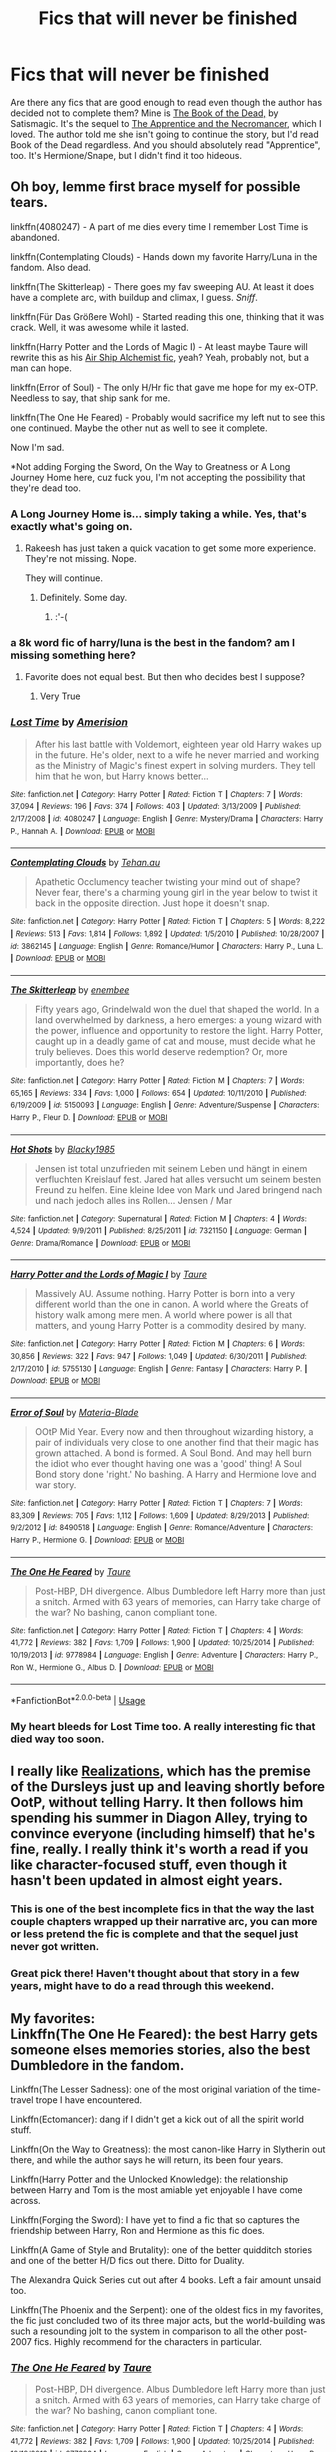 #+TITLE: Fics that will never be finished

* Fics that will never be finished
:PROPERTIES:
:Author: KM02144
:Score: 55
:DateUnix: 1534352041.0
:DateShort: 2018-Aug-15
:FlairText: Recommendation
:END:
Are there any fics that are good enough to read even though the author has decided not to complete them? Mine is [[https://www.fanfiction.net/s/4345778/1/The-Book-of-the-Dead][The Book of the Dead,]] by Satismagic. It's the sequel to [[https://www.fanfiction.net/s/3733492/1/The-Apprentice-and-the-Necromancer][The Apprentice and the Necromancer]], which I loved. The author told me she isn't going to continue the story, but I'd read Book of the Dead regardless. And you should absolutely read "Apprentice", too. It's Hermione/Snape, but I didn't find it too hideous.


** Oh boy, lemme first brace myself for possible tears.

linkffn(4080247) - A part of me dies every time I remember Lost Time is abandoned.

linkffn(Contemplating Clouds) - Hands down my favorite Harry/Luna in the fandom. Also dead.

linkffn(The Skitterleap) - There goes my fav sweeping AU. At least it does have a complete arc, with buildup and climax, I guess. /Sniff/.

linkffn(Für Das Größere Wohl) - Started reading this one, thinking that it was crack. Well, it was awesome while it lasted.

linkffn(Harry Potter and the Lords of Magic I) - At least maybe Taure will rewrite this as his [[https://www.reddit.com/r/HPfanfiction/comments/7cq26e/whats_the_fic_youd_like_to_write_but_lack_the/dprvn0b][Air Ship Alchemist fic]], yeah? Yeah, probably not, but a man can hope.

linkffn(Error of Soul) - The only H/Hr fic that gave me hope for my ex-OTP. Needless to say, that ship sank for me.

linkffn(The One He Feared) - Probably would sacrifice my left nut to see this one continued. Maybe the other nut as well to see it complete.

Now I'm sad.

*Not adding Forging the Sword, On the Way to Greatness or A Long Journey Home here, cuz fuck you, I'm not accepting the possibility that they're dead too.
:PROPERTIES:
:Author: M-Cheese
:Score: 27
:DateUnix: 1534354426.0
:DateShort: 2018-Aug-15
:END:

*** A Long Journey Home is... simply taking a while. Yes, that's exactly what's going on.
:PROPERTIES:
:Author: AgitatedDog
:Score: 25
:DateUnix: 1534371089.0
:DateShort: 2018-Aug-16
:END:

**** Rakeesh has just taken a quick vacation to get some more experience. They're not missing. Nope.

They will continue.
:PROPERTIES:
:Author: fflai
:Score: 13
:DateUnix: 1534372733.0
:DateShort: 2018-Aug-16
:END:

***** Definitely. Some day.
:PROPERTIES:
:Author: AgitatedDog
:Score: 11
:DateUnix: 1534373530.0
:DateShort: 2018-Aug-16
:END:

****** :'-(
:PROPERTIES:
:Score: 6
:DateUnix: 1534387098.0
:DateShort: 2018-Aug-16
:END:


*** a 8k word fic of harry/luna is the best in the fandom? am I missing something here?
:PROPERTIES:
:Author: AiyaKnight
:Score: 11
:DateUnix: 1534363954.0
:DateShort: 2018-Aug-16
:END:

**** Favorite does not equal best. But then who decides best I suppose?
:PROPERTIES:
:Author: XeshTrill
:Score: 8
:DateUnix: 1534379095.0
:DateShort: 2018-Aug-16
:END:

***** Very True
:PROPERTIES:
:Author: AiyaKnight
:Score: 1
:DateUnix: 1534457863.0
:DateShort: 2018-Aug-17
:END:


*** [[https://www.fanfiction.net/s/4080247/1/][*/Lost Time/*]] by [[https://www.fanfiction.net/u/968386/Amerision][/Amerision/]]

#+begin_quote
  After his last battle with Voldemort, eighteen year old Harry wakes up in the future. He's older, next to a wife he never married and working as the Ministry of Magic's finest expert in solving murders. They tell him that he won, but Harry knows better...
#+end_quote

^{/Site/:} ^{fanfiction.net} ^{*|*} ^{/Category/:} ^{Harry} ^{Potter} ^{*|*} ^{/Rated/:} ^{Fiction} ^{T} ^{*|*} ^{/Chapters/:} ^{7} ^{*|*} ^{/Words/:} ^{37,094} ^{*|*} ^{/Reviews/:} ^{196} ^{*|*} ^{/Favs/:} ^{374} ^{*|*} ^{/Follows/:} ^{403} ^{*|*} ^{/Updated/:} ^{3/13/2009} ^{*|*} ^{/Published/:} ^{2/17/2008} ^{*|*} ^{/id/:} ^{4080247} ^{*|*} ^{/Language/:} ^{English} ^{*|*} ^{/Genre/:} ^{Mystery/Drama} ^{*|*} ^{/Characters/:} ^{Harry} ^{P.,} ^{Hannah} ^{A.} ^{*|*} ^{/Download/:} ^{[[http://www.ff2ebook.com/old/ffn-bot/index.php?id=4080247&source=ff&filetype=epub][EPUB]]} ^{or} ^{[[http://www.ff2ebook.com/old/ffn-bot/index.php?id=4080247&source=ff&filetype=mobi][MOBI]]}

--------------

[[https://www.fanfiction.net/s/3862145/1/][*/Contemplating Clouds/*]] by [[https://www.fanfiction.net/u/1191693/Tehan-au][/Tehan.au/]]

#+begin_quote
  Apathetic Occlumency teacher twisting your mind out of shape? Never fear, there's a charming young girl in the year below to twist it back in the opposite direction. Just hope it doesn't snap.
#+end_quote

^{/Site/:} ^{fanfiction.net} ^{*|*} ^{/Category/:} ^{Harry} ^{Potter} ^{*|*} ^{/Rated/:} ^{Fiction} ^{T} ^{*|*} ^{/Chapters/:} ^{5} ^{*|*} ^{/Words/:} ^{8,222} ^{*|*} ^{/Reviews/:} ^{513} ^{*|*} ^{/Favs/:} ^{1,814} ^{*|*} ^{/Follows/:} ^{1,892} ^{*|*} ^{/Updated/:} ^{1/5/2010} ^{*|*} ^{/Published/:} ^{10/28/2007} ^{*|*} ^{/id/:} ^{3862145} ^{*|*} ^{/Language/:} ^{English} ^{*|*} ^{/Genre/:} ^{Romance/Humor} ^{*|*} ^{/Characters/:} ^{Harry} ^{P.,} ^{Luna} ^{L.} ^{*|*} ^{/Download/:} ^{[[http://www.ff2ebook.com/old/ffn-bot/index.php?id=3862145&source=ff&filetype=epub][EPUB]]} ^{or} ^{[[http://www.ff2ebook.com/old/ffn-bot/index.php?id=3862145&source=ff&filetype=mobi][MOBI]]}

--------------

[[https://www.fanfiction.net/s/5150093/1/][*/The Skitterleap/*]] by [[https://www.fanfiction.net/u/980211/enembee][/enembee/]]

#+begin_quote
  Fifty years ago, Grindelwald won the duel that shaped the world. In a land overwhelmed by darkness, a hero emerges: a young wizard with the power, influence and opportunity to restore the light. Harry Potter, caught up in a deadly game of cat and mouse, must decide what he truly believes. Does this world deserve redemption? Or, more importantly, does he?
#+end_quote

^{/Site/:} ^{fanfiction.net} ^{*|*} ^{/Category/:} ^{Harry} ^{Potter} ^{*|*} ^{/Rated/:} ^{Fiction} ^{M} ^{*|*} ^{/Chapters/:} ^{7} ^{*|*} ^{/Words/:} ^{65,165} ^{*|*} ^{/Reviews/:} ^{334} ^{*|*} ^{/Favs/:} ^{1,000} ^{*|*} ^{/Follows/:} ^{654} ^{*|*} ^{/Updated/:} ^{10/11/2010} ^{*|*} ^{/Published/:} ^{6/19/2009} ^{*|*} ^{/id/:} ^{5150093} ^{*|*} ^{/Language/:} ^{English} ^{*|*} ^{/Genre/:} ^{Adventure/Suspense} ^{*|*} ^{/Characters/:} ^{Harry} ^{P.,} ^{Fleur} ^{D.} ^{*|*} ^{/Download/:} ^{[[http://www.ff2ebook.com/old/ffn-bot/index.php?id=5150093&source=ff&filetype=epub][EPUB]]} ^{or} ^{[[http://www.ff2ebook.com/old/ffn-bot/index.php?id=5150093&source=ff&filetype=mobi][MOBI]]}

--------------

[[https://www.fanfiction.net/s/7321150/1/][*/Hot Shots/*]] by [[https://www.fanfiction.net/u/3177937/Blacky1985][/Blacky1985/]]

#+begin_quote
  Jensen ist total unzufrieden mit seinem Leben und hängt in einem verfluchten Kreislauf fest. Jared hat alles versucht um seinem besten Freund zu helfen. Eine kleine Idee von Mark und Jared bringend nach und nach jedoch alles ins Rollen... Jensen / Mar
#+end_quote

^{/Site/:} ^{fanfiction.net} ^{*|*} ^{/Category/:} ^{Supernatural} ^{*|*} ^{/Rated/:} ^{Fiction} ^{M} ^{*|*} ^{/Chapters/:} ^{4} ^{*|*} ^{/Words/:} ^{4,524} ^{*|*} ^{/Updated/:} ^{9/9/2011} ^{*|*} ^{/Published/:} ^{8/25/2011} ^{*|*} ^{/id/:} ^{7321150} ^{*|*} ^{/Language/:} ^{German} ^{*|*} ^{/Genre/:} ^{Drama/Romance} ^{*|*} ^{/Download/:} ^{[[http://www.ff2ebook.com/old/ffn-bot/index.php?id=7321150&source=ff&filetype=epub][EPUB]]} ^{or} ^{[[http://www.ff2ebook.com/old/ffn-bot/index.php?id=7321150&source=ff&filetype=mobi][MOBI]]}

--------------

[[https://www.fanfiction.net/s/5755130/1/][*/Harry Potter and the Lords of Magic I/*]] by [[https://www.fanfiction.net/u/883762/Taure][/Taure/]]

#+begin_quote
  Massively AU. Assume nothing. Harry Potter is born into a very different world than the one in canon. A world where the Greats of history walk among mere men. A world where power is all that matters, and young Harry Potter is a commodity desired by many.
#+end_quote

^{/Site/:} ^{fanfiction.net} ^{*|*} ^{/Category/:} ^{Harry} ^{Potter} ^{*|*} ^{/Rated/:} ^{Fiction} ^{M} ^{*|*} ^{/Chapters/:} ^{6} ^{*|*} ^{/Words/:} ^{30,856} ^{*|*} ^{/Reviews/:} ^{322} ^{*|*} ^{/Favs/:} ^{947} ^{*|*} ^{/Follows/:} ^{1,049} ^{*|*} ^{/Updated/:} ^{6/30/2011} ^{*|*} ^{/Published/:} ^{2/17/2010} ^{*|*} ^{/id/:} ^{5755130} ^{*|*} ^{/Language/:} ^{English} ^{*|*} ^{/Genre/:} ^{Fantasy} ^{*|*} ^{/Characters/:} ^{Harry} ^{P.} ^{*|*} ^{/Download/:} ^{[[http://www.ff2ebook.com/old/ffn-bot/index.php?id=5755130&source=ff&filetype=epub][EPUB]]} ^{or} ^{[[http://www.ff2ebook.com/old/ffn-bot/index.php?id=5755130&source=ff&filetype=mobi][MOBI]]}

--------------

[[https://www.fanfiction.net/s/8490518/1/][*/Error of Soul/*]] by [[https://www.fanfiction.net/u/362453/Materia-Blade][/Materia-Blade/]]

#+begin_quote
  OOtP Mid Year. Every now and then throughout wizarding history, a pair of individuals very close to one another find that their magic has grown attached. A bond is formed. A Soul Bond. And may hell burn the idiot who ever thought having one was a 'good' thing! A Soul Bond story done 'right.' No bashing. A Harry and Hermione love and war story.
#+end_quote

^{/Site/:} ^{fanfiction.net} ^{*|*} ^{/Category/:} ^{Harry} ^{Potter} ^{*|*} ^{/Rated/:} ^{Fiction} ^{T} ^{*|*} ^{/Chapters/:} ^{7} ^{*|*} ^{/Words/:} ^{83,309} ^{*|*} ^{/Reviews/:} ^{705} ^{*|*} ^{/Favs/:} ^{1,112} ^{*|*} ^{/Follows/:} ^{1,609} ^{*|*} ^{/Updated/:} ^{8/29/2013} ^{*|*} ^{/Published/:} ^{9/2/2012} ^{*|*} ^{/id/:} ^{8490518} ^{*|*} ^{/Language/:} ^{English} ^{*|*} ^{/Genre/:} ^{Romance/Adventure} ^{*|*} ^{/Characters/:} ^{Harry} ^{P.,} ^{Hermione} ^{G.} ^{*|*} ^{/Download/:} ^{[[http://www.ff2ebook.com/old/ffn-bot/index.php?id=8490518&source=ff&filetype=epub][EPUB]]} ^{or} ^{[[http://www.ff2ebook.com/old/ffn-bot/index.php?id=8490518&source=ff&filetype=mobi][MOBI]]}

--------------

[[https://www.fanfiction.net/s/9778984/1/][*/The One He Feared/*]] by [[https://www.fanfiction.net/u/883762/Taure][/Taure/]]

#+begin_quote
  Post-HBP, DH divergence. Albus Dumbledore left Harry more than just a snitch. Armed with 63 years of memories, can Harry take charge of the war? No bashing, canon compliant tone.
#+end_quote

^{/Site/:} ^{fanfiction.net} ^{*|*} ^{/Category/:} ^{Harry} ^{Potter} ^{*|*} ^{/Rated/:} ^{Fiction} ^{T} ^{*|*} ^{/Chapters/:} ^{4} ^{*|*} ^{/Words/:} ^{41,772} ^{*|*} ^{/Reviews/:} ^{382} ^{*|*} ^{/Favs/:} ^{1,709} ^{*|*} ^{/Follows/:} ^{1,900} ^{*|*} ^{/Updated/:} ^{10/25/2014} ^{*|*} ^{/Published/:} ^{10/19/2013} ^{*|*} ^{/id/:} ^{9778984} ^{*|*} ^{/Language/:} ^{English} ^{*|*} ^{/Genre/:} ^{Adventure} ^{*|*} ^{/Characters/:} ^{Harry} ^{P.,} ^{Ron} ^{W.,} ^{Hermione} ^{G.,} ^{Albus} ^{D.} ^{*|*} ^{/Download/:} ^{[[http://www.ff2ebook.com/old/ffn-bot/index.php?id=9778984&source=ff&filetype=epub][EPUB]]} ^{or} ^{[[http://www.ff2ebook.com/old/ffn-bot/index.php?id=9778984&source=ff&filetype=mobi][MOBI]]}

--------------

*FanfictionBot*^{2.0.0-beta} | [[https://github.com/tusing/reddit-ffn-bot/wiki/Usage][Usage]]
:PROPERTIES:
:Author: FanfictionBot
:Score: 2
:DateUnix: 1534354480.0
:DateShort: 2018-Aug-15
:END:


*** My heart bleeds for Lost Time too. A really interesting fic that died way too soon.
:PROPERTIES:
:Author: Anmothra
:Score: 1
:DateUnix: 1534368066.0
:DateShort: 2018-Aug-16
:END:


** I really like [[https://www.fanfiction.net/s/1260679/1/Realizations][Realizations]], which has the premise of the Dursleys just up and leaving shortly before OotP, without telling Harry. It then follows him spending his summer in Diagon Alley, trying to convince everyone (including himself) that he's fine, really. I really think it's worth a read if you like character-focused stuff, even though it hasn't been updated in almost eight years.
:PROPERTIES:
:Author: siderumincaelo
:Score: 11
:DateUnix: 1534370958.0
:DateShort: 2018-Aug-16
:END:

*** This is one of the best incomplete fics in that the way the last couple chapters wrapped up their narrative arc, you can more or less pretend the fic is complete and that the sequel just never got written.
:PROPERTIES:
:Author: TheWhiteSquirrel
:Score: 4
:DateUnix: 1534387441.0
:DateShort: 2018-Aug-16
:END:


*** Great pick there! Haven't thought about that story in a few years, might have to do a read through this weekend.
:PROPERTIES:
:Author: alwaysaloneguy
:Score: 3
:DateUnix: 1534391263.0
:DateShort: 2018-Aug-16
:END:


** My favorites:\\
Linkffn(The One He Feared): the best Harry gets someone elses memories stories, also the best Dumbledore in the fandom.

Linkffn(The Lesser Sadness): one of the most original variation of the time-travel trope I have encountered.

Linkffn(Ectomancer): dang if I didn't get a kick out of all the spirit world stuff.

Linkffn(On the Way to Greatness): the most canon-like Harry in Slytherin out there, and while the author says he will return, its been four years.

Linkffn(Harry Potter and the Unlocked Knowledge): the relationship between Harry and Tom is the most amiable yet enjoyable I have come across.

Linkffn(Forging the Sword): I have yet to find a fic that so captures the friendship between Harry, Ron and Hermione as this fic does.

Linkffn(A Game of Style and Brutality): one of the better quidditch stories and one of the better H/D fics out there. Ditto for Duality.

The Alexandra Quick Series cut out after 4 books. Left a fair amount unsaid too.

Linkffn(The Phoenix and the Serpent): one of the oldest fics in my favorites, the fic just concluded two of its three major acts, but the world-building was such a resounding jolt to the system in comparison to all the other post-2007 fics. Highly recommend for the characters in particular.
:PROPERTIES:
:Author: XeshTrill
:Score: 11
:DateUnix: 1534369938.0
:DateShort: 2018-Aug-16
:END:

*** [[https://www.fanfiction.net/s/9778984/1/][*/The One He Feared/*]] by [[https://www.fanfiction.net/u/883762/Taure][/Taure/]]

#+begin_quote
  Post-HBP, DH divergence. Albus Dumbledore left Harry more than just a snitch. Armed with 63 years of memories, can Harry take charge of the war? No bashing, canon compliant tone.
#+end_quote

^{/Site/:} ^{fanfiction.net} ^{*|*} ^{/Category/:} ^{Harry} ^{Potter} ^{*|*} ^{/Rated/:} ^{Fiction} ^{T} ^{*|*} ^{/Chapters/:} ^{4} ^{*|*} ^{/Words/:} ^{41,772} ^{*|*} ^{/Reviews/:} ^{382} ^{*|*} ^{/Favs/:} ^{1,709} ^{*|*} ^{/Follows/:} ^{1,900} ^{*|*} ^{/Updated/:} ^{10/25/2014} ^{*|*} ^{/Published/:} ^{10/19/2013} ^{*|*} ^{/id/:} ^{9778984} ^{*|*} ^{/Language/:} ^{English} ^{*|*} ^{/Genre/:} ^{Adventure} ^{*|*} ^{/Characters/:} ^{Harry} ^{P.,} ^{Ron} ^{W.,} ^{Hermione} ^{G.,} ^{Albus} ^{D.} ^{*|*} ^{/Download/:} ^{[[http://www.ff2ebook.com/old/ffn-bot/index.php?id=9778984&source=ff&filetype=epub][EPUB]]} ^{or} ^{[[http://www.ff2ebook.com/old/ffn-bot/index.php?id=9778984&source=ff&filetype=mobi][MOBI]]}

--------------

[[https://www.fanfiction.net/s/10959046/1/][*/The Lesser Sadness/*]] by [[https://www.fanfiction.net/u/4727972/Newcomb][/Newcomb/]]

#+begin_quote
  Crush the world beneath your heel. Destroy everyone who has ever slighted you. Tear down creation just to see if you can. Kill anything beautiful. Take what you want. Desecrate everything.
#+end_quote

^{/Site/:} ^{fanfiction.net} ^{*|*} ^{/Category/:} ^{Harry} ^{Potter} ^{*|*} ^{/Rated/:} ^{Fiction} ^{M} ^{*|*} ^{/Chapters/:} ^{3} ^{*|*} ^{/Words/:} ^{20,949} ^{*|*} ^{/Reviews/:} ^{280} ^{*|*} ^{/Favs/:} ^{1,446} ^{*|*} ^{/Follows/:} ^{1,842} ^{*|*} ^{/Updated/:} ^{8/22/2015} ^{*|*} ^{/Published/:} ^{1/9/2015} ^{*|*} ^{/id/:} ^{10959046} ^{*|*} ^{/Language/:} ^{English} ^{*|*} ^{/Genre/:} ^{Adventure/Drama} ^{*|*} ^{/Characters/:} ^{Harry} ^{P.,} ^{Voldemort,} ^{Albus} ^{D.,} ^{Penelope} ^{C.} ^{*|*} ^{/Download/:} ^{[[http://www.ff2ebook.com/old/ffn-bot/index.php?id=10959046&source=ff&filetype=epub][EPUB]]} ^{or} ^{[[http://www.ff2ebook.com/old/ffn-bot/index.php?id=10959046&source=ff&filetype=mobi][MOBI]]}

--------------

[[https://www.fanfiction.net/s/4563439/1/][*/Ectomancer/*]] by [[https://www.fanfiction.net/u/1548491/RustyRed][/RustyRed/]]

#+begin_quote
  Falling through puddles and magic gone haywire are just a few of Harry's newest problems. With the Ministry falling apart and Voldemort unearthing ancient secrets, will Harry uncover the truth in time? Post-OotP.
#+end_quote

^{/Site/:} ^{fanfiction.net} ^{*|*} ^{/Category/:} ^{Harry} ^{Potter} ^{*|*} ^{/Rated/:} ^{Fiction} ^{T} ^{*|*} ^{/Chapters/:} ^{15} ^{*|*} ^{/Words/:} ^{103,911} ^{*|*} ^{/Reviews/:} ^{988} ^{*|*} ^{/Favs/:} ^{2,549} ^{*|*} ^{/Follows/:} ^{2,793} ^{*|*} ^{/Updated/:} ^{2/17/2012} ^{*|*} ^{/Published/:} ^{9/28/2008} ^{*|*} ^{/id/:} ^{4563439} ^{*|*} ^{/Language/:} ^{English} ^{*|*} ^{/Genre/:} ^{Adventure/Supernatural} ^{*|*} ^{/Characters/:} ^{Harry} ^{P.} ^{*|*} ^{/Download/:} ^{[[http://www.ff2ebook.com/old/ffn-bot/index.php?id=4563439&source=ff&filetype=epub][EPUB]]} ^{or} ^{[[http://www.ff2ebook.com/old/ffn-bot/index.php?id=4563439&source=ff&filetype=mobi][MOBI]]}

--------------

[[https://www.fanfiction.net/s/4745329/1/][*/On the Way to Greatness/*]] by [[https://www.fanfiction.net/u/1541187/mira-mirth][/mira mirth/]]

#+begin_quote
  As per the Hat's decision, Harry gets Sorted into Slytherin upon his arrival in Hogwarts---and suddenly, the future isn't what it used to be.
#+end_quote

^{/Site/:} ^{fanfiction.net} ^{*|*} ^{/Category/:} ^{Harry} ^{Potter} ^{*|*} ^{/Rated/:} ^{Fiction} ^{M} ^{*|*} ^{/Chapters/:} ^{20} ^{*|*} ^{/Words/:} ^{232,797} ^{*|*} ^{/Reviews/:} ^{3,694} ^{*|*} ^{/Favs/:} ^{10,190} ^{*|*} ^{/Follows/:} ^{11,461} ^{*|*} ^{/Updated/:} ^{9/4/2014} ^{*|*} ^{/Published/:} ^{12/26/2008} ^{*|*} ^{/id/:} ^{4745329} ^{*|*} ^{/Language/:} ^{English} ^{*|*} ^{/Characters/:} ^{Harry} ^{P.} ^{*|*} ^{/Download/:} ^{[[http://www.ff2ebook.com/old/ffn-bot/index.php?id=4745329&source=ff&filetype=epub][EPUB]]} ^{or} ^{[[http://www.ff2ebook.com/old/ffn-bot/index.php?id=4745329&source=ff&filetype=mobi][MOBI]]}

--------------

[[https://www.fanfiction.net/s/4003405/1/][*/Harry Potter and the Unlocked Knowledge/*]] by [[https://www.fanfiction.net/u/1351530/kmfrank][/kmfrank/]]

#+begin_quote
  When Harry returns home to Privet Drive after the fiasco at the Department of Mysteries, he finds that Voldemort's possession released the Horcrux inside of him. In addition to the companionship of "Tom", Harry has his knowledge, and must learn to use it
#+end_quote

^{/Site/:} ^{fanfiction.net} ^{*|*} ^{/Category/:} ^{Harry} ^{Potter} ^{*|*} ^{/Rated/:} ^{Fiction} ^{T} ^{*|*} ^{/Chapters/:} ^{15} ^{*|*} ^{/Words/:} ^{168,125} ^{*|*} ^{/Reviews/:} ^{1,283} ^{*|*} ^{/Favs/:} ^{3,747} ^{*|*} ^{/Follows/:} ^{4,199} ^{*|*} ^{/Updated/:} ^{2/20/2013} ^{*|*} ^{/Published/:} ^{1/10/2008} ^{*|*} ^{/id/:} ^{4003405} ^{*|*} ^{/Language/:} ^{English} ^{*|*} ^{/Genre/:} ^{Adventure/Humor} ^{*|*} ^{/Download/:} ^{[[http://www.ff2ebook.com/old/ffn-bot/index.php?id=4003405&source=ff&filetype=epub][EPUB]]} ^{or} ^{[[http://www.ff2ebook.com/old/ffn-bot/index.php?id=4003405&source=ff&filetype=mobi][MOBI]]}

--------------

[[https://www.fanfiction.net/s/3557725/1/][*/Forging the Sword/*]] by [[https://www.fanfiction.net/u/318654/Myst-Shadow][/Myst Shadow/]]

#+begin_quote
  ::Year 2 Divergence:: What does it take, to reshape a child? And if reshaped, what then is formed? Down in the Chamber, a choice is made. (Harry's Gryffindor traits were always so much scarier than other peoples'.)
#+end_quote

^{/Site/:} ^{fanfiction.net} ^{*|*} ^{/Category/:} ^{Harry} ^{Potter} ^{*|*} ^{/Rated/:} ^{Fiction} ^{T} ^{*|*} ^{/Chapters/:} ^{15} ^{*|*} ^{/Words/:} ^{152,578} ^{*|*} ^{/Reviews/:} ^{3,153} ^{*|*} ^{/Favs/:} ^{8,089} ^{*|*} ^{/Follows/:} ^{9,699} ^{*|*} ^{/Updated/:} ^{8/19/2014} ^{*|*} ^{/Published/:} ^{5/26/2007} ^{*|*} ^{/id/:} ^{3557725} ^{*|*} ^{/Language/:} ^{English} ^{*|*} ^{/Genre/:} ^{Adventure} ^{*|*} ^{/Characters/:} ^{Harry} ^{P.,} ^{Ron} ^{W.,} ^{Hermione} ^{G.} ^{*|*} ^{/Download/:} ^{[[http://www.ff2ebook.com/old/ffn-bot/index.php?id=3557725&source=ff&filetype=epub][EPUB]]} ^{or} ^{[[http://www.ff2ebook.com/old/ffn-bot/index.php?id=3557725&source=ff&filetype=mobi][MOBI]]}

--------------

[[https://www.fanfiction.net/s/7711029/1/][*/A Game of Style and Brutality/*]] by [[https://www.fanfiction.net/u/2496700/BarneyXII][/BarneyXII/]]

#+begin_quote
  From Hogwarts' historic pitch to the famous stadiums of Europe, Harry fights to earn his place amongst the all-time greats. The stakes are high, and sheer talent is never enough. It's more than just a game. A Quidditch story.
#+end_quote

^{/Site/:} ^{fanfiction.net} ^{*|*} ^{/Category/:} ^{Harry} ^{Potter} ^{*|*} ^{/Rated/:} ^{Fiction} ^{M} ^{*|*} ^{/Chapters/:} ^{15} ^{*|*} ^{/Words/:} ^{118,478} ^{*|*} ^{/Reviews/:} ^{288} ^{*|*} ^{/Favs/:} ^{1,400} ^{*|*} ^{/Follows/:} ^{1,666} ^{*|*} ^{/Updated/:} ^{3/22/2015} ^{*|*} ^{/Published/:} ^{1/4/2012} ^{*|*} ^{/id/:} ^{7711029} ^{*|*} ^{/Language/:} ^{English} ^{*|*} ^{/Characters/:} ^{Harry} ^{P.,} ^{Daphne} ^{G.} ^{*|*} ^{/Download/:} ^{[[http://www.ff2ebook.com/old/ffn-bot/index.php?id=7711029&source=ff&filetype=epub][EPUB]]} ^{or} ^{[[http://www.ff2ebook.com/old/ffn-bot/index.php?id=7711029&source=ff&filetype=mobi][MOBI]]}

--------------

[[https://www.fanfiction.net/s/637123/1/][*/The Phoenix and the Serpent/*]] by [[https://www.fanfiction.net/u/107983/Sanction][/Sanction/]]

#+begin_quote
  CHPXXXVI: Journeys end in lovers meeting. - Carpe Diem, W. Shakespeare
#+end_quote

^{/Site/:} ^{fanfiction.net} ^{*|*} ^{/Category/:} ^{Harry} ^{Potter} ^{*|*} ^{/Rated/:} ^{Fiction} ^{T} ^{*|*} ^{/Chapters/:} ^{37} ^{*|*} ^{/Words/:} ^{347,428} ^{*|*} ^{/Reviews/:} ^{322} ^{*|*} ^{/Favs/:} ^{286} ^{*|*} ^{/Follows/:} ^{193} ^{*|*} ^{/Updated/:} ^{4/19/2009} ^{*|*} ^{/Published/:} ^{3/3/2002} ^{*|*} ^{/id/:} ^{637123} ^{*|*} ^{/Language/:} ^{English} ^{*|*} ^{/Genre/:} ^{Drama/Adventure} ^{*|*} ^{/Characters/:} ^{Harry} ^{P.,} ^{Ginny} ^{W.} ^{*|*} ^{/Download/:} ^{[[http://www.ff2ebook.com/old/ffn-bot/index.php?id=637123&source=ff&filetype=epub][EPUB]]} ^{or} ^{[[http://www.ff2ebook.com/old/ffn-bot/index.php?id=637123&source=ff&filetype=mobi][MOBI]]}

--------------

*FanfictionBot*^{2.0.0-beta} | [[https://github.com/tusing/reddit-ffn-bot/wiki/Usage][Usage]]
:PROPERTIES:
:Author: FanfictionBot
:Score: 2
:DateUnix: 1534369970.0
:DateShort: 2018-Aug-16
:END:


** linkffn([[https://www.fanfiction.net/s/10301672/1/Beneath-Sovereign-Skies]]) RIP
:PROPERTIES:
:Author: Wirenfeldt
:Score: 8
:DateUnix: 1534362386.0
:DateShort: 2018-Aug-16
:END:

*** Was looking for this one, RIP Bob, you are missed and we all hope Alyx is doing well.
:PROPERTIES:
:Author: Power-of-Erised
:Score: 7
:DateUnix: 1534363705.0
:DateShort: 2018-Aug-16
:END:


*** [[https://www.fanfiction.net/s/10301672/1/][*/Beneath Sovereign Skies/*]] by [[https://www.fanfiction.net/u/777540/Bobmin356][/Bobmin356/]]

#+begin_quote
  Harry and the dragons fight to find their place and gain acceptance amidst growing international tensions. Not all is well and good as the Weyrs threaten established powers and offer new opportunities. Follow Harry and the dragons as they try to navigate increasingly turbulent waters of international politics, terrorism and intrigue. On indefinite hiatus.
#+end_quote

^{/Site/:} ^{fanfiction.net} ^{*|*} ^{/Category/:} ^{Harry} ^{Potter} ^{+} ^{Dragonriders} ^{of} ^{Pern} ^{series} ^{Crossover} ^{*|*} ^{/Rated/:} ^{Fiction} ^{M} ^{*|*} ^{/Chapters/:} ^{15} ^{*|*} ^{/Words/:} ^{289,842} ^{*|*} ^{/Reviews/:} ^{1,505} ^{*|*} ^{/Favs/:} ^{2,069} ^{*|*} ^{/Follows/:} ^{1,958} ^{*|*} ^{/Updated/:} ^{2/7/2016} ^{*|*} ^{/Published/:} ^{4/26/2014} ^{*|*} ^{/id/:} ^{10301672} ^{*|*} ^{/Language/:} ^{English} ^{*|*} ^{/Genre/:} ^{Drama/Sci-Fi} ^{*|*} ^{/Characters/:} ^{Harry} ^{P.,} ^{Hermione} ^{G.,} ^{OC} ^{*|*} ^{/Download/:} ^{[[http://www.ff2ebook.com/old/ffn-bot/index.php?id=10301672&source=ff&filetype=epub][EPUB]]} ^{or} ^{[[http://www.ff2ebook.com/old/ffn-bot/index.php?id=10301672&source=ff&filetype=mobi][MOBI]]}

--------------

*FanfictionBot*^{2.0.0-beta} | [[https://github.com/tusing/reddit-ffn-bot/wiki/Usage][Usage]]
:PROPERTIES:
:Author: FanfictionBot
:Score: 4
:DateUnix: 1534362397.0
:DateShort: 2018-Aug-16
:END:


** This whole thread makes me sad.
:PROPERTIES:
:Author: Namzeh011
:Score: 6
:DateUnix: 1534396787.0
:DateShort: 2018-Aug-16
:END:


** [[https://www.fanfiction.net/s/6574535/1/Unlike-a-Sister][Unlike a Sister]] by MADharmony.
:PROPERTIES:
:Author: emong757
:Score: 12
:DateUnix: 1534356407.0
:DateShort: 2018-Aug-15
:END:

*** This...I'd pay to have this one finished
:PROPERTIES:
:Score: 5
:DateUnix: 1534356579.0
:DateShort: 2018-Aug-15
:END:


*** Oh boy yes.

I seem to remember the last chapter came after a long, long break so I'm hoping this one isn't totally dead yet.
:PROPERTIES:
:Author: rpeh
:Score: 2
:DateUnix: 1534427325.0
:DateShort: 2018-Aug-16
:END:


** I really wanted to see finished: linkffn(3983128) Culture Shock By: Ruskbyte linkffn(5199602) The Thief of Hogwarts By: bluminous8
:PROPERTIES:
:Author: grasianids
:Score: 6
:DateUnix: 1534388711.0
:DateShort: 2018-Aug-16
:END:

*** [[https://www.fanfiction.net/s/3983128/1/][*/Culture Shock/*]] by [[https://www.fanfiction.net/u/226550/Ruskbyte][/Ruskbyte/]]

#+begin_quote
  Harry Potter has just received his Hogwarts letter, but really doesn't want to go. After all, who would want to live on a planet? Especially one where the natives think nuclear energy is high science. And let's not forget the 42,000 lightyear commute.
#+end_quote

^{/Site/:} ^{fanfiction.net} ^{*|*} ^{/Category/:} ^{Harry} ^{Potter} ^{*|*} ^{/Rated/:} ^{Fiction} ^{M} ^{*|*} ^{/Chapters/:} ^{7} ^{*|*} ^{/Words/:} ^{72,186} ^{*|*} ^{/Reviews/:} ^{1,383} ^{*|*} ^{/Favs/:} ^{3,201} ^{*|*} ^{/Follows/:} ^{3,496} ^{*|*} ^{/Updated/:} ^{9/30/2008} ^{*|*} ^{/Published/:} ^{1/1/2008} ^{*|*} ^{/id/:} ^{3983128} ^{*|*} ^{/Language/:} ^{English} ^{*|*} ^{/Characters/:} ^{Harry} ^{P.} ^{*|*} ^{/Download/:} ^{[[http://www.ff2ebook.com/old/ffn-bot/index.php?id=3983128&source=ff&filetype=epub][EPUB]]} ^{or} ^{[[http://www.ff2ebook.com/old/ffn-bot/index.php?id=3983128&source=ff&filetype=mobi][MOBI]]}

--------------

[[https://www.fanfiction.net/s/5199602/1/][*/The Thief of Hogwarts/*]] by [[https://www.fanfiction.net/u/1867176/bluminous8][/bluminous8/]]

#+begin_quote
  Summary: AU Young Harry learns to steal as he is fed up from his deprivation of his wants and needs by his guardians. A Thief is born in Privet Drive.
#+end_quote

^{/Site/:} ^{fanfiction.net} ^{*|*} ^{/Category/:} ^{Harry} ^{Potter} ^{*|*} ^{/Rated/:} ^{Fiction} ^{M} ^{*|*} ^{/Chapters/:} ^{19} ^{*|*} ^{/Words/:} ^{105,046} ^{*|*} ^{/Reviews/:} ^{3,935} ^{*|*} ^{/Favs/:} ^{9,960} ^{*|*} ^{/Follows/:} ^{9,304} ^{*|*} ^{/Updated/:} ^{6/22/2010} ^{*|*} ^{/Published/:} ^{7/7/2009} ^{*|*} ^{/id/:} ^{5199602} ^{*|*} ^{/Language/:} ^{English} ^{*|*} ^{/Genre/:} ^{Humor/Adventure} ^{*|*} ^{/Characters/:} ^{Harry} ^{P.} ^{*|*} ^{/Download/:} ^{[[http://www.ff2ebook.com/old/ffn-bot/index.php?id=5199602&source=ff&filetype=epub][EPUB]]} ^{or} ^{[[http://www.ff2ebook.com/old/ffn-bot/index.php?id=5199602&source=ff&filetype=mobi][MOBI]]}

--------------

*FanfictionBot*^{2.0.0-beta} | [[https://github.com/tusing/reddit-ffn-bot/wiki/Usage][Usage]]
:PROPERTIES:
:Author: FanfictionBot
:Score: 1
:DateUnix: 1534388726.0
:DateShort: 2018-Aug-16
:END:


** I can't believe no one has mentioned linkffn(The Life and Times by Jewels5).
:PROPERTIES:
:Author: afrose9797
:Score: 12
:DateUnix: 1534357884.0
:DateShort: 2018-Aug-15
:END:

*** I'll be honest I never really understood why this one got so much love. I found it decent, but not incredible by any means.

A Cadmean Victory was similar, everyone told me how good it was and when I finally read it I just didn't see what the hype was about.
:PROPERTIES:
:Author: moomoogoat
:Score: 4
:DateUnix: 1534368390.0
:DateShort: 2018-Aug-16
:END:

**** It's because the characters feel real. James isn't a creepy stalker with no interests outside thinking about Lily and talking constantly about how utterly amazing she is because she cast 'Wingardium Leviosa'. Lily was not a perfect Mary Sue 'prettiest, most talented, most intelligent, most gifted, most amazing person at Hogwarts in two hundred years to come' which you regularly get in fanfiction, her friends were actually nice to read about too. Lily is also not Hermione with red hair and green eyes. Snape is the crappy person he should actually be.

Sometimes, I forget that Donna Shacklebolt is nothing more than an OC and that no Adam McKinnon was mentioned in canon. Peter is actually a Marauder and Sirius isn't defined by being stupid and flirty, literally the only given attributes to him in a regular Jily fanfiction (one of which goes directly against what was stated in canon). I mean, it's the only fic I tolerate which has Marlene Mckinnon and Alice Longbottom being Lily's friends.

I have my issues with it because not even Lily fit in with her canon persona (for example, reforming her friendship with Snape, something I personally don't see her doing at all). But it's really well done, with a unique writing style and correct grammar as well as great OCs. It's a shame that it's abandoned but the author does have a completed fic and a funny parody of your regular Jily fanfiction.
:PROPERTIES:
:Score: 12
:DateUnix: 1534375624.0
:DateShort: 2018-Aug-16
:END:

***** Fucking aye!
:PROPERTIES:
:Author: hereticjedi
:Score: 3
:DateUnix: 1534408213.0
:DateShort: 2018-Aug-16
:END:


***** eh. peter and his dynamic with the marauders was completely ooc
:PROPERTIES:
:Author: tomgoes
:Score: -4
:DateUnix: 1534404270.0
:DateShort: 2018-Aug-16
:END:


*** [[https://www.fanfiction.net/s/5200789/1/][*/The Life and Times/*]] by [[https://www.fanfiction.net/u/376071/Jewels5][/Jewels5/]]

#+begin_quote
  She was dramatic. He was dynamic. She was precise. He was impulsive. He was James, and she was Lily, and one day they shared a kiss, but before that they shared many arguments, for he was cocky, and she was sweet, and matters of the heart require time.
#+end_quote

^{/Site/:} ^{fanfiction.net} ^{*|*} ^{/Category/:} ^{Harry} ^{Potter} ^{*|*} ^{/Rated/:} ^{Fiction} ^{M} ^{*|*} ^{/Chapters/:} ^{36} ^{*|*} ^{/Words/:} ^{613,762} ^{*|*} ^{/Reviews/:} ^{11,413} ^{*|*} ^{/Favs/:} ^{10,496} ^{*|*} ^{/Follows/:} ^{9,159} ^{*|*} ^{/Updated/:} ^{8/30/2013} ^{*|*} ^{/Published/:} ^{7/8/2009} ^{*|*} ^{/id/:} ^{5200789} ^{*|*} ^{/Language/:} ^{English} ^{*|*} ^{/Genre/:} ^{Drama/Adventure} ^{*|*} ^{/Characters/:} ^{James} ^{P.,} ^{Lily} ^{Evans} ^{P.} ^{*|*} ^{/Download/:} ^{[[http://www.ff2ebook.com/old/ffn-bot/index.php?id=5200789&source=ff&filetype=epub][EPUB]]} ^{or} ^{[[http://www.ff2ebook.com/old/ffn-bot/index.php?id=5200789&source=ff&filetype=mobi][MOBI]]}

--------------

*FanfictionBot*^{2.0.0-beta} | [[https://github.com/tusing/reddit-ffn-bot/wiki/Usage][Usage]]
:PROPERTIES:
:Author: FanfictionBot
:Score: 2
:DateUnix: 1534357898.0
:DateShort: 2018-Aug-15
:END:


** Oh man, a thread that's been up for two hours without mention of HP& The Boy Who Lived?

Anyways, a lot of obvious ones have already been mentioned, but I'll add linkffn(2859327) and linkffn(4745329)
:PROPERTIES:
:Author: Lord_Anarchy
:Score: 7
:DateUnix: 1534360040.0
:DateShort: 2018-Aug-15
:END:

*** [[https://www.fanfiction.net/s/2859327/1/][*/The Song of the Trees/*]] by [[https://www.fanfiction.net/u/983391/Tinn-Tam][/Tinn Tam/]]

#+begin_quote
  DH disregarded. Damaged by the war, Harry flees everything that used to be familiar to him and instead roams the night, haunted by unsolvable questions -- what truly killed Voldemort? And what lurks in the Forbidden Forest, where the trees seem alive?
#+end_quote

^{/Site/:} ^{fanfiction.net} ^{*|*} ^{/Category/:} ^{Harry} ^{Potter} ^{*|*} ^{/Rated/:} ^{Fiction} ^{M} ^{*|*} ^{/Chapters/:} ^{24} ^{*|*} ^{/Words/:} ^{225,673} ^{*|*} ^{/Reviews/:} ^{711} ^{*|*} ^{/Favs/:} ^{1,504} ^{*|*} ^{/Follows/:} ^{1,655} ^{*|*} ^{/Updated/:} ^{10/14/2015} ^{*|*} ^{/Published/:} ^{3/24/2006} ^{*|*} ^{/id/:} ^{2859327} ^{*|*} ^{/Language/:} ^{English} ^{*|*} ^{/Genre/:} ^{Mystery/Adventure} ^{*|*} ^{/Characters/:} ^{Harry} ^{P.} ^{*|*} ^{/Download/:} ^{[[http://www.ff2ebook.com/old/ffn-bot/index.php?id=2859327&source=ff&filetype=epub][EPUB]]} ^{or} ^{[[http://www.ff2ebook.com/old/ffn-bot/index.php?id=2859327&source=ff&filetype=mobi][MOBI]]}

--------------

[[https://www.fanfiction.net/s/4745329/1/][*/On the Way to Greatness/*]] by [[https://www.fanfiction.net/u/1541187/mira-mirth][/mira mirth/]]

#+begin_quote
  As per the Hat's decision, Harry gets Sorted into Slytherin upon his arrival in Hogwarts---and suddenly, the future isn't what it used to be.
#+end_quote

^{/Site/:} ^{fanfiction.net} ^{*|*} ^{/Category/:} ^{Harry} ^{Potter} ^{*|*} ^{/Rated/:} ^{Fiction} ^{M} ^{*|*} ^{/Chapters/:} ^{20} ^{*|*} ^{/Words/:} ^{232,797} ^{*|*} ^{/Reviews/:} ^{3,694} ^{*|*} ^{/Favs/:} ^{10,190} ^{*|*} ^{/Follows/:} ^{11,461} ^{*|*} ^{/Updated/:} ^{9/4/2014} ^{*|*} ^{/Published/:} ^{12/26/2008} ^{*|*} ^{/id/:} ^{4745329} ^{*|*} ^{/Language/:} ^{English} ^{*|*} ^{/Characters/:} ^{Harry} ^{P.} ^{*|*} ^{/Download/:} ^{[[http://www.ff2ebook.com/old/ffn-bot/index.php?id=4745329&source=ff&filetype=epub][EPUB]]} ^{or} ^{[[http://www.ff2ebook.com/old/ffn-bot/index.php?id=4745329&source=ff&filetype=mobi][MOBI]]}

--------------

*FanfictionBot*^{2.0.0-beta} | [[https://github.com/tusing/reddit-ffn-bot/wiki/Usage][Usage]]
:PROPERTIES:
:Author: FanfictionBot
:Score: 1
:DateUnix: 1534360049.0
:DateShort: 2018-Aug-15
:END:


** I've read far too many so prepare yourself.

linkffn(Prince of the Dark Kingdom by mizuni-sama)

linkffn(The Legacy by StorytellerSPW)

Out of the Night by RainingInk

linkffn(Self Reflection by Blandge) for the premise alone.

linkffn(The Evil Overlord List by boomvroomshroom)

linkffn(Death Before Dishonour) has the best characterization of Daphne as well as Harry and his friends acting like kids; terrified of the looming war.

linkffn(To Be Queen) is just flat out strange but is a different take on Harems. Weird, but unique and isn't for everyone but it is something.

Linkffn(An Unfound Door by joe6991)

linkffn(Ouroboros by Voice of the Nephilim) is a torture fic but it is psychologically thrilling. Author of The Unforgiving Minute.

linkffn(Ashes by obsessmuch) has a very interesting premise.

linkffn(The Unbreakable Vow by Ash Darklighter)

linkffn(Sighs of the Neglected Flower)

linkffn(On the Wings of a Phoenix makoyi)

linkffn(Only Enemies by leave this world) is solid. Love the way the Harry and Bella interact.

linkffn(Rectifier by Niger Aquila) has a very well done Tom.
:PROPERTIES:
:Author: moomoogoat
:Score: 7
:DateUnix: 1534355439.0
:DateShort: 2018-Aug-15
:END:

*** Prince of the dark kingdom. Such an impressive fanfiction. In the end I was satisfied because I could kind of guess how it would end, but I'm still sad about it :(
:PROPERTIES:
:Author: Badfriend112233
:Score: 10
:DateUnix: 1534367850.0
:DateShort: 2018-Aug-16
:END:

**** The fact that he managed to keep Voldemort believeable and still keep Harry in character is astounding. The only good Voldemort won AU and in my personal Top 10. Love this one, I'd do despicable things to have it completed.
:PROPERTIES:
:Author: moomoogoat
:Score: 9
:DateUnix: 1534368330.0
:DateShort: 2018-Aug-16
:END:

***** I always found it sort of hard to contemplate how they could have tied up the story without just cutting to black. I mean, except for those who are dead, none of the storylines have really reached a head yet.
:PROPERTIES:
:Author: XeshTrill
:Score: 4
:DateUnix: 1534379361.0
:DateShort: 2018-Aug-16
:END:

****** Yeah I see what you're saying. Based on the prophecy I could guess a few endings, but all that shit in between, and the new character introduced in that last chapter? Nope.
:PROPERTIES:
:Author: Badfriend112233
:Score: 2
:DateUnix: 1534411669.0
:DateShort: 2018-Aug-16
:END:


***** Yes! Harry was perfect. Voldemort, perfect! Any scene with those two in it was magic. I loved how the story porrtrayed Harry's "growth of the hero" type of thing completely naturally, how he stumbles into greatness.

Really though it's the beginning, with Snape being a monumental dick, that made me love the story haha still my fave opening to any fanfiction I've read.
:PROPERTIES:
:Author: Badfriend112233
:Score: 1
:DateUnix: 1534411784.0
:DateShort: 2018-Aug-16
:END:


**** There are still so many loose threads I haven't figured out yet...
:PROPERTIES:
:Author: _awesaum_
:Score: 4
:DateUnix: 1534382421.0
:DateShort: 2018-Aug-16
:END:


*** [[https://www.fanfiction.net/s/3766574/1/][*/Prince of the Dark Kingdom/*]] by [[https://www.fanfiction.net/u/1355498/Mizuni-sama][/Mizuni-sama/]]

#+begin_quote
  Ten years ago, Voldemort created his kingdom. Now a confused young wizard stumbles into it, and carves out a destiny. AU. Nondark Harry. MentorVoldemort. VII Ch.8 In which someone is dead, wounded, or kidnapped in every scene.
#+end_quote

^{/Site/:} ^{fanfiction.net} ^{*|*} ^{/Category/:} ^{Harry} ^{Potter} ^{*|*} ^{/Rated/:} ^{Fiction} ^{M} ^{*|*} ^{/Chapters/:} ^{147} ^{*|*} ^{/Words/:} ^{1,253,480} ^{*|*} ^{/Reviews/:} ^{11,086} ^{*|*} ^{/Favs/:} ^{7,295} ^{*|*} ^{/Follows/:} ^{6,524} ^{*|*} ^{/Updated/:} ^{6/17/2014} ^{*|*} ^{/Published/:} ^{9/3/2007} ^{*|*} ^{/id/:} ^{3766574} ^{*|*} ^{/Language/:} ^{English} ^{*|*} ^{/Genre/:} ^{Drama/Adventure} ^{*|*} ^{/Characters/:} ^{Harry} ^{P.,} ^{Voldemort} ^{*|*} ^{/Download/:} ^{[[http://www.ff2ebook.com/old/ffn-bot/index.php?id=3766574&source=ff&filetype=epub][EPUB]]} ^{or} ^{[[http://www.ff2ebook.com/old/ffn-bot/index.php?id=3766574&source=ff&filetype=mobi][MOBI]]}

--------------

[[https://www.fanfiction.net/s/9774121/1/][*/The Legacy/*]] by [[https://www.fanfiction.net/u/5180238/storytellerSpW][/storytellerSpW/]]

#+begin_quote
  A book left by Sirius opens Harry's eyes as he delves into the mysteries of magic, learns about the realities of a war, and shifts towards the Grey. Meanwhile, Daphne Greengrass is faced with an unusual solution that involves the Boy-Who-Lived, but could be more trouble than it's worth. And in the end, there is always a price to be paid for everything. HP/DG Contract, 6-7th year
#+end_quote

^{/Site/:} ^{fanfiction.net} ^{*|*} ^{/Category/:} ^{Harry} ^{Potter} ^{*|*} ^{/Rated/:} ^{Fiction} ^{M} ^{*|*} ^{/Chapters/:} ^{82} ^{*|*} ^{/Words/:} ^{732,358} ^{*|*} ^{/Reviews/:} ^{3,195} ^{*|*} ^{/Favs/:} ^{4,385} ^{*|*} ^{/Follows/:} ^{5,305} ^{*|*} ^{/Updated/:} ^{8/27/2017} ^{*|*} ^{/Published/:} ^{10/18/2013} ^{*|*} ^{/id/:} ^{9774121} ^{*|*} ^{/Language/:} ^{English} ^{*|*} ^{/Genre/:} ^{Drama/Friendship} ^{*|*} ^{/Characters/:} ^{<Harry} ^{P.,} ^{Daphne} ^{G.>} ^{Ron} ^{W.,} ^{Hermione} ^{G.} ^{*|*} ^{/Download/:} ^{[[http://www.ff2ebook.com/old/ffn-bot/index.php?id=9774121&source=ff&filetype=epub][EPUB]]} ^{or} ^{[[http://www.ff2ebook.com/old/ffn-bot/index.php?id=9774121&source=ff&filetype=mobi][MOBI]]}

--------------

[[https://www.fanfiction.net/s/11897565/1/][*/Self Reflection/*]] by [[https://www.fanfiction.net/u/919371/Blandge][/Blandge/]]

#+begin_quote
  Mirrors are funny things. They show us what we are, what we were, and what we could have been. When Harry and Haley Potter look into the mirror and see each other, a connection is forged that will see their destinies intertwined.
#+end_quote

^{/Site/:} ^{fanfiction.net} ^{*|*} ^{/Category/:} ^{Harry} ^{Potter} ^{*|*} ^{/Rated/:} ^{Fiction} ^{M} ^{*|*} ^{/Chapters/:} ^{5} ^{*|*} ^{/Words/:} ^{20,285} ^{*|*} ^{/Reviews/:} ^{44} ^{*|*} ^{/Favs/:} ^{189} ^{*|*} ^{/Follows/:} ^{291} ^{*|*} ^{/Updated/:} ^{5/5/2017} ^{*|*} ^{/Published/:} ^{4/15/2016} ^{*|*} ^{/id/:} ^{11897565} ^{*|*} ^{/Language/:} ^{English} ^{*|*} ^{/Genre/:} ^{Romance} ^{*|*} ^{/Characters/:} ^{Harry} ^{P.} ^{*|*} ^{/Download/:} ^{[[http://www.ff2ebook.com/old/ffn-bot/index.php?id=11897565&source=ff&filetype=epub][EPUB]]} ^{or} ^{[[http://www.ff2ebook.com/old/ffn-bot/index.php?id=11897565&source=ff&filetype=mobi][MOBI]]}

--------------

[[https://www.fanfiction.net/s/10972919/1/][*/The Evil Overlord List/*]] by [[https://www.fanfiction.net/u/5953312/boomvroomshroom][/boomvroomshroom/]]

#+begin_quote
  Villains always make the same dumb mistakes. Luckily, Tom Riddle happens to have a rather dangerously genre-savvy friend in his head to make sure that he does this "conquering the world" business the RIGHT way. It's about time the bad guys won for once.
#+end_quote

^{/Site/:} ^{fanfiction.net} ^{*|*} ^{/Category/:} ^{Harry} ^{Potter} ^{*|*} ^{/Rated/:} ^{Fiction} ^{T} ^{*|*} ^{/Chapters/:} ^{22} ^{*|*} ^{/Words/:} ^{102,415} ^{*|*} ^{/Reviews/:} ^{1,952} ^{*|*} ^{/Favs/:} ^{4,562} ^{*|*} ^{/Follows/:} ^{5,040} ^{*|*} ^{/Updated/:} ^{3/4/2017} ^{*|*} ^{/Published/:} ^{1/14/2015} ^{*|*} ^{/id/:} ^{10972919} ^{*|*} ^{/Language/:} ^{English} ^{*|*} ^{/Genre/:} ^{Humor/Adventure} ^{*|*} ^{/Characters/:} ^{Harry} ^{P.,} ^{Draco} ^{M.,} ^{Albus} ^{D.,} ^{Tom} ^{R.} ^{Jr.} ^{*|*} ^{/Download/:} ^{[[http://www.ff2ebook.com/old/ffn-bot/index.php?id=10972919&source=ff&filetype=epub][EPUB]]} ^{or} ^{[[http://www.ff2ebook.com/old/ffn-bot/index.php?id=10972919&source=ff&filetype=mobi][MOBI]]}

--------------

[[https://www.fanfiction.net/s/1167770/1/][*/Death Before Dishonor/*]] by [[https://www.fanfiction.net/u/22909/Robin4][/Robin4/]]

#+begin_quote
  After being rescued from the Dursleys by Sirius, Harry finds that there are still plenty of ways for Voldemort to catch him--and that his life may have to be bought at a very high price. Set in 5th year and the summer before it. Ch 29 up, and complete!
#+end_quote

^{/Site/:} ^{fanfiction.net} ^{*|*} ^{/Category/:} ^{Harry} ^{Potter} ^{*|*} ^{/Rated/:} ^{Fiction} ^{T} ^{*|*} ^{/Chapters/:} ^{29} ^{*|*} ^{/Words/:} ^{108,637} ^{*|*} ^{/Reviews/:} ^{1,205} ^{*|*} ^{/Favs/:} ^{1,107} ^{*|*} ^{/Follows/:} ^{209} ^{*|*} ^{/Updated/:} ^{3/30/2003} ^{*|*} ^{/Published/:} ^{1/7/2003} ^{*|*} ^{/Status/:} ^{Complete} ^{*|*} ^{/id/:} ^{1167770} ^{*|*} ^{/Language/:} ^{English} ^{*|*} ^{/Genre/:} ^{Adventure/Drama} ^{*|*} ^{/Characters/:} ^{Harry} ^{P.,} ^{Sirius} ^{B.} ^{*|*} ^{/Download/:} ^{[[http://www.ff2ebook.com/old/ffn-bot/index.php?id=1167770&source=ff&filetype=epub][EPUB]]} ^{or} ^{[[http://www.ff2ebook.com/old/ffn-bot/index.php?id=1167770&source=ff&filetype=mobi][MOBI]]}

--------------

[[https://www.fanfiction.net/s/8385806/1/][*/To Be Queen/*]] by [[https://www.fanfiction.net/u/1867395/sapphyreangel][/sapphyreangel/]]

#+begin_quote
  A new world born from the ashes of the old Magical Britain, Daphne finds herself as one of the many Consorts of the new emperor. Determined not to be forgotten, she is determined to rise among the ranks to become the first Queen Consort of the Potter reign. Main pairing - Daphne/Harry but with Harry/Harem as well.
#+end_quote

^{/Site/:} ^{fanfiction.net} ^{*|*} ^{/Category/:} ^{Harry} ^{Potter} ^{*|*} ^{/Rated/:} ^{Fiction} ^{T} ^{*|*} ^{/Chapters/:} ^{17} ^{*|*} ^{/Words/:} ^{52,465} ^{*|*} ^{/Reviews/:} ^{301} ^{*|*} ^{/Favs/:} ^{795} ^{*|*} ^{/Follows/:} ^{993} ^{*|*} ^{/Updated/:} ^{10/14/2014} ^{*|*} ^{/Published/:} ^{8/2/2012} ^{*|*} ^{/id/:} ^{8385806} ^{*|*} ^{/Language/:} ^{English} ^{*|*} ^{/Characters/:} ^{Daphne} ^{G.,} ^{Harry} ^{P.} ^{*|*} ^{/Download/:} ^{[[http://www.ff2ebook.com/old/ffn-bot/index.php?id=8385806&source=ff&filetype=epub][EPUB]]} ^{or} ^{[[http://www.ff2ebook.com/old/ffn-bot/index.php?id=8385806&source=ff&filetype=mobi][MOBI]]}

--------------

[[https://www.fanfiction.net/s/7552826/1/][*/An Unfound Door/*]] by [[https://www.fanfiction.net/u/557425/joe6991][/joe6991/]]

#+begin_quote
  War is coming to Hogwarts, and Harry Potter, fifth-year Ravenclaw, is beset on all sides by enemies unknown, unseen, and unfound...
#+end_quote

^{/Site/:} ^{fanfiction.net} ^{*|*} ^{/Category/:} ^{Harry} ^{Potter} ^{*|*} ^{/Rated/:} ^{Fiction} ^{M} ^{*|*} ^{/Chapters/:} ^{10} ^{*|*} ^{/Words/:} ^{61,862} ^{*|*} ^{/Reviews/:} ^{558} ^{*|*} ^{/Favs/:} ^{1,535} ^{*|*} ^{/Follows/:} ^{1,882} ^{*|*} ^{/Updated/:} ^{7/11/2016} ^{*|*} ^{/Published/:} ^{11/14/2011} ^{*|*} ^{/id/:} ^{7552826} ^{*|*} ^{/Language/:} ^{English} ^{*|*} ^{/Genre/:} ^{Adventure/Mystery} ^{*|*} ^{/Characters/:} ^{Harry} ^{P.} ^{*|*} ^{/Download/:} ^{[[http://www.ff2ebook.com/old/ffn-bot/index.php?id=7552826&source=ff&filetype=epub][EPUB]]} ^{or} ^{[[http://www.ff2ebook.com/old/ffn-bot/index.php?id=7552826&source=ff&filetype=mobi][MOBI]]}

--------------

*FanfictionBot*^{2.0.0-beta} | [[https://github.com/tusing/reddit-ffn-bot/wiki/Usage][Usage]]
:PROPERTIES:
:Author: FanfictionBot
:Score: 1
:DateUnix: 1534355562.0
:DateShort: 2018-Aug-15
:END:


*** [[https://www.fanfiction.net/s/6927447/1/][*/Ouroboros/*]] by [[https://www.fanfiction.net/u/1508866/Voice-of-the-Nephilim][/Voice of the Nephilim/]]

#+begin_quote
  The cruel, beautiful smile, the predatory violet eyes of his torturer, lover and savior, Bellatrix Lestrange, ensnared him. Even after escape she became his sole obsession. To feel her touch again Harry will tear apart the Wizarding world, stone by stone.
#+end_quote

^{/Site/:} ^{fanfiction.net} ^{*|*} ^{/Category/:} ^{Harry} ^{Potter} ^{*|*} ^{/Rated/:} ^{Fiction} ^{M} ^{*|*} ^{/Chapters/:} ^{4} ^{*|*} ^{/Words/:} ^{55,523} ^{*|*} ^{/Reviews/:} ^{163} ^{*|*} ^{/Favs/:} ^{649} ^{*|*} ^{/Follows/:} ^{758} ^{*|*} ^{/Updated/:} ^{3/1/2014} ^{*|*} ^{/Published/:} ^{4/22/2011} ^{*|*} ^{/id/:} ^{6927447} ^{*|*} ^{/Language/:} ^{English} ^{*|*} ^{/Genre/:} ^{Horror} ^{*|*} ^{/Characters/:} ^{Harry} ^{P.,} ^{Bellatrix} ^{L.} ^{*|*} ^{/Download/:} ^{[[http://www.ff2ebook.com/old/ffn-bot/index.php?id=6927447&source=ff&filetype=epub][EPUB]]} ^{or} ^{[[http://www.ff2ebook.com/old/ffn-bot/index.php?id=6927447&source=ff&filetype=mobi][MOBI]]}

--------------

[[https://www.fanfiction.net/s/6091568/1/][*/Ashes/*]] by [[https://www.fanfiction.net/u/1232534/obsessmuch][/obsessmuch/]]

#+begin_quote
  What is left, when the brightest flame burns out?
#+end_quote

^{/Site/:} ^{fanfiction.net} ^{*|*} ^{/Category/:} ^{Harry} ^{Potter} ^{*|*} ^{/Rated/:} ^{Fiction} ^{M} ^{*|*} ^{/Chapters/:} ^{3} ^{*|*} ^{/Words/:} ^{11,889} ^{*|*} ^{/Reviews/:} ^{137} ^{*|*} ^{/Favs/:} ^{118} ^{*|*} ^{/Follows/:} ^{153} ^{*|*} ^{/Updated/:} ^{7/21/2012} ^{*|*} ^{/Published/:} ^{6/28/2010} ^{*|*} ^{/id/:} ^{6091568} ^{*|*} ^{/Language/:} ^{English} ^{*|*} ^{/Genre/:} ^{Horror/Drama} ^{*|*} ^{/Characters/:} ^{Severus} ^{S.,} ^{Ginny} ^{W.,} ^{Voldemort} ^{*|*} ^{/Download/:} ^{[[http://www.ff2ebook.com/old/ffn-bot/index.php?id=6091568&source=ff&filetype=epub][EPUB]]} ^{or} ^{[[http://www.ff2ebook.com/old/ffn-bot/index.php?id=6091568&source=ff&filetype=mobi][MOBI]]}

--------------

[[https://www.fanfiction.net/s/3703793/1/][*/The Unbreakable Vow/*]] by [[https://www.fanfiction.net/u/16429/Ash-Darklighter][/Ash Darklighter/]]

#+begin_quote
  Strange lights are seen across a deserted country lane. The wizarding world is calling him home.
#+end_quote

^{/Site/:} ^{fanfiction.net} ^{*|*} ^{/Category/:} ^{Harry} ^{Potter} ^{*|*} ^{/Rated/:} ^{Fiction} ^{T} ^{*|*} ^{/Chapters/:} ^{37} ^{*|*} ^{/Words/:} ^{264,559} ^{*|*} ^{/Reviews/:} ^{1,742} ^{*|*} ^{/Favs/:} ^{1,847} ^{*|*} ^{/Follows/:} ^{2,044} ^{*|*} ^{/Updated/:} ^{2/24/2013} ^{*|*} ^{/Published/:} ^{8/5/2007} ^{*|*} ^{/id/:} ^{3703793} ^{*|*} ^{/Language/:} ^{English} ^{*|*} ^{/Genre/:} ^{Drama/Romance} ^{*|*} ^{/Characters/:} ^{Harry} ^{P.,} ^{Ginny} ^{W.} ^{*|*} ^{/Download/:} ^{[[http://www.ff2ebook.com/old/ffn-bot/index.php?id=3703793&source=ff&filetype=epub][EPUB]]} ^{or} ^{[[http://www.ff2ebook.com/old/ffn-bot/index.php?id=3703793&source=ff&filetype=mobi][MOBI]]}

--------------

[[https://www.fanfiction.net/s/3703435/1/][*/Sighs of the Neglected Flower/*]] by [[https://www.fanfiction.net/u/936968/nuhuh][/nuhuh/]]

#+begin_quote
  What if Voldemort complied with Snape's wish on Halloween 1981? What if the Harry we know used the Resurrection Stone at the same time as a heart broken Lily? Two different eras, two different realities...Post DH
#+end_quote

^{/Site/:} ^{fanfiction.net} ^{*|*} ^{/Category/:} ^{Harry} ^{Potter} ^{*|*} ^{/Rated/:} ^{Fiction} ^{M} ^{*|*} ^{/Chapters/:} ^{7} ^{*|*} ^{/Words/:} ^{27,102} ^{*|*} ^{/Reviews/:} ^{194} ^{*|*} ^{/Favs/:} ^{480} ^{*|*} ^{/Follows/:} ^{681} ^{*|*} ^{/Updated/:} ^{4/28/2008} ^{*|*} ^{/Published/:} ^{8/4/2007} ^{*|*} ^{/id/:} ^{3703435} ^{*|*} ^{/Language/:} ^{English} ^{*|*} ^{/Genre/:} ^{Adventure/Drama} ^{*|*} ^{/Characters/:} ^{Harry} ^{P.,} ^{Lily} ^{Evans} ^{P.} ^{*|*} ^{/Download/:} ^{[[http://www.ff2ebook.com/old/ffn-bot/index.php?id=3703435&source=ff&filetype=epub][EPUB]]} ^{or} ^{[[http://www.ff2ebook.com/old/ffn-bot/index.php?id=3703435&source=ff&filetype=mobi][MOBI]]}

--------------

[[https://www.fanfiction.net/s/3000137/1/][*/On the Wings of a Phoenix/*]] by [[https://www.fanfiction.net/u/944495/makoyi][/makoyi/]]

#+begin_quote
  AU, where nothing as simple as good vs. evil. A summer spent trapped in Number 4 and barred from contact with his friends leads to Harry accepting an offer to correspond with a Death Eater. The consequences of thinking for oneself are far reaching.
#+end_quote

^{/Site/:} ^{fanfiction.net} ^{*|*} ^{/Category/:} ^{Harry} ^{Potter} ^{*|*} ^{/Rated/:} ^{Fiction} ^{T} ^{*|*} ^{/Chapters/:} ^{35} ^{*|*} ^{/Words/:} ^{133,904} ^{*|*} ^{/Reviews/:} ^{982} ^{*|*} ^{/Favs/:} ^{1,924} ^{*|*} ^{/Follows/:} ^{1,906} ^{*|*} ^{/Updated/:} ^{7/1/2008} ^{*|*} ^{/Published/:} ^{6/19/2006} ^{*|*} ^{/id/:} ^{3000137} ^{*|*} ^{/Language/:} ^{English} ^{*|*} ^{/Characters/:} ^{Harry} ^{P.,} ^{Albus} ^{D.} ^{*|*} ^{/Download/:} ^{[[http://www.ff2ebook.com/old/ffn-bot/index.php?id=3000137&source=ff&filetype=epub][EPUB]]} ^{or} ^{[[http://www.ff2ebook.com/old/ffn-bot/index.php?id=3000137&source=ff&filetype=mobi][MOBI]]}

--------------

[[https://www.fanfiction.net/s/2896398/1/][*/Only Enemies/*]] by [[https://www.fanfiction.net/u/1027609/leave-this-world][/leave this world/]]

#+begin_quote
  In the aftermath of the Final battle a misplaced spell sends HP and Bellatrix to an alternative world. It holds everything each of them have lost to the war and yet they find themselves inexorably drawn back to each other. HPBella done right.
#+end_quote

^{/Site/:} ^{fanfiction.net} ^{*|*} ^{/Category/:} ^{Harry} ^{Potter} ^{*|*} ^{/Rated/:} ^{Fiction} ^{M} ^{*|*} ^{/Chapters/:} ^{20} ^{*|*} ^{/Words/:} ^{81,169} ^{*|*} ^{/Reviews/:} ^{783} ^{*|*} ^{/Favs/:} ^{1,613} ^{*|*} ^{/Follows/:} ^{1,499} ^{*|*} ^{/Updated/:} ^{3/26/2009} ^{*|*} ^{/Published/:} ^{4/16/2006} ^{*|*} ^{/id/:} ^{2896398} ^{*|*} ^{/Language/:} ^{English} ^{*|*} ^{/Genre/:} ^{Adventure/Drama} ^{*|*} ^{/Characters/:} ^{Bellatrix} ^{L.,} ^{Harry} ^{P.} ^{*|*} ^{/Download/:} ^{[[http://www.ff2ebook.com/old/ffn-bot/index.php?id=2896398&source=ff&filetype=epub][EPUB]]} ^{or} ^{[[http://www.ff2ebook.com/old/ffn-bot/index.php?id=2896398&source=ff&filetype=mobi][MOBI]]}

--------------

[[https://www.fanfiction.net/s/2595818/1/][*/Rectifier/*]] by [[https://www.fanfiction.net/u/505933/Niger-Aquila][/Niger Aquila/]]

#+begin_quote
  In one world, the war against Lord Voldemort is raging. In another, a Hogwarts professor named Tom Riddle decides to put his theory on alternate worlds to test and embarks on a trip that quickly turns into a disaster. AU sixth year. DH compliant.
#+end_quote

^{/Site/:} ^{fanfiction.net} ^{*|*} ^{/Category/:} ^{Harry} ^{Potter} ^{*|*} ^{/Rated/:} ^{Fiction} ^{T} ^{*|*} ^{/Chapters/:} ^{26} ^{*|*} ^{/Words/:} ^{76,878} ^{*|*} ^{/Reviews/:} ^{913} ^{*|*} ^{/Favs/:} ^{1,839} ^{*|*} ^{/Follows/:} ^{2,173} ^{*|*} ^{/Updated/:} ^{1/26/2013} ^{*|*} ^{/Published/:} ^{9/27/2005} ^{*|*} ^{/id/:} ^{2595818} ^{*|*} ^{/Language/:} ^{English} ^{*|*} ^{/Genre/:} ^{Drama} ^{*|*} ^{/Characters/:} ^{Tom} ^{R.} ^{Jr.,} ^{Albus} ^{D.,} ^{Voldemort} ^{*|*} ^{/Download/:} ^{[[http://www.ff2ebook.com/old/ffn-bot/index.php?id=2595818&source=ff&filetype=epub][EPUB]]} ^{or} ^{[[http://www.ff2ebook.com/old/ffn-bot/index.php?id=2595818&source=ff&filetype=mobi][MOBI]]}

--------------

*FanfictionBot*^{2.0.0-beta} | [[https://github.com/tusing/reddit-ffn-bot/wiki/Usage][Usage]]
:PROPERTIES:
:Author: FanfictionBot
:Score: 1
:DateUnix: 1534355572.0
:DateShort: 2018-Aug-15
:END:


*** Wrong one. linkffn(Death Before Dishonour by SuperNova26)
:PROPERTIES:
:Author: moomoogoat
:Score: 1
:DateUnix: 1534355761.0
:DateShort: 2018-Aug-15
:END:

**** [[https://www.fanfiction.net/s/10724650/1/][*/Death Before Dishonour/*]] by [[https://www.fanfiction.net/u/2770474/SuperNova26][/SuperNova26/]]

#+begin_quote
  Self preservation was a powerful motivator that sometimes made good people do bad things. At least, that's the excuse that bad people who think of themselves as good, give to justify their actions. Harry Potter wasn't sure he'd ever been 'good', but he knew he was good at being bad. He just always thought, that the ends justified the means.
#+end_quote

^{/Site/:} ^{fanfiction.net} ^{*|*} ^{/Category/:} ^{Harry} ^{Potter} ^{*|*} ^{/Rated/:} ^{Fiction} ^{M} ^{*|*} ^{/Chapters/:} ^{4} ^{*|*} ^{/Words/:} ^{31,435} ^{*|*} ^{/Reviews/:} ^{139} ^{*|*} ^{/Favs/:} ^{750} ^{*|*} ^{/Follows/:} ^{1,026} ^{*|*} ^{/Updated/:} ^{4/12/2015} ^{*|*} ^{/Published/:} ^{9/29/2014} ^{*|*} ^{/id/:} ^{10724650} ^{*|*} ^{/Language/:} ^{English} ^{*|*} ^{/Genre/:} ^{Crime/Friendship} ^{*|*} ^{/Characters/:} ^{Harry} ^{P.,} ^{Daphne} ^{G.} ^{*|*} ^{/Download/:} ^{[[http://www.ff2ebook.com/old/ffn-bot/index.php?id=10724650&source=ff&filetype=epub][EPUB]]} ^{or} ^{[[http://www.ff2ebook.com/old/ffn-bot/index.php?id=10724650&source=ff&filetype=mobi][MOBI]]}

--------------

*FanfictionBot*^{2.0.0-beta} | [[https://github.com/tusing/reddit-ffn-bot/wiki/Usage][Usage]]
:PROPERTIES:
:Author: FanfictionBot
:Score: 1
:DateUnix: 1534355786.0
:DateShort: 2018-Aug-15
:END:


** linkffn([[https://www.fanfiction.net/s/3542099/1/How-I-Learned-To-Stop-Worrying-And-Love-Lord-V]])

The borscht. Oh, the borscht.
:PROPERTIES:
:Score: 3
:DateUnix: 1534359372.0
:DateShort: 2018-Aug-15
:END:

*** [[https://www.fanfiction.net/s/3542099/1/][*/How I Learned To Stop Worrying And Love Lord V/*]] by [[https://www.fanfiction.net/u/1122706/cheryl-bites][/cheryl bites/]]

#+begin_quote
  Nuclear war breaks out and Voldemort casts a spell to stop time. He and Harry alone are left to defuse the missiles and prevent the war. Voldemort's radiophobic. Oh joy. LVHP. Spoilers for HBP, none for DH.
#+end_quote

^{/Site/:} ^{fanfiction.net} ^{*|*} ^{/Category/:} ^{Harry} ^{Potter} ^{*|*} ^{/Rated/:} ^{Fiction} ^{T} ^{*|*} ^{/Chapters/:} ^{18} ^{*|*} ^{/Words/:} ^{60,391} ^{*|*} ^{/Reviews/:} ^{320} ^{*|*} ^{/Favs/:} ^{648} ^{*|*} ^{/Follows/:} ^{619} ^{*|*} ^{/Updated/:} ^{3/12/2008} ^{*|*} ^{/Published/:} ^{5/16/2007} ^{*|*} ^{/id/:} ^{3542099} ^{*|*} ^{/Language/:} ^{English} ^{*|*} ^{/Genre/:} ^{Drama/Adventure} ^{*|*} ^{/Characters/:} ^{Harry} ^{P.,} ^{Voldemort} ^{*|*} ^{/Download/:} ^{[[http://www.ff2ebook.com/old/ffn-bot/index.php?id=3542099&source=ff&filetype=epub][EPUB]]} ^{or} ^{[[http://www.ff2ebook.com/old/ffn-bot/index.php?id=3542099&source=ff&filetype=mobi][MOBI]]}

--------------

*FanfictionBot*^{2.0.0-beta} | [[https://github.com/tusing/reddit-ffn-bot/wiki/Usage][Usage]]
:PROPERTIES:
:Author: FanfictionBot
:Score: 1
:DateUnix: 1534359399.0
:DateShort: 2018-Aug-15
:END:


** linkffn(In Bad Faith)

It's one of those rare self-insert stories that's actually well written and enjoyable but unfortunately the author has no respect for his own work and thinks it's not a good story so he abandoned it prematurely.
:PROPERTIES:
:Author: -Oc-
:Score: 3
:DateUnix: 1534366155.0
:DateShort: 2018-Aug-16
:END:

*** [[https://www.fanfiction.net/s/9399640/1/][*/In Bad Faith/*]] by [[https://www.fanfiction.net/u/922715/Slayer-Anderson][/Slayer Anderson/]]

#+begin_quote
  I never pretended to know what I was doing in my last life. Why should I pretend to know anything about this one? Well, the other option is a horrific and bloody death, so...I better start learning how to be a witch. OC Self-Insert/Draco's Younger Sister. [DEAD]
#+end_quote

^{/Site/:} ^{fanfiction.net} ^{*|*} ^{/Category/:} ^{Harry} ^{Potter} ^{*|*} ^{/Rated/:} ^{Fiction} ^{T} ^{*|*} ^{/Chapters/:} ^{6} ^{*|*} ^{/Words/:} ^{73,552} ^{*|*} ^{/Reviews/:} ^{1,075} ^{*|*} ^{/Favs/:} ^{3,438} ^{*|*} ^{/Follows/:} ^{3,520} ^{*|*} ^{/Updated/:} ^{6/18/2014} ^{*|*} ^{/Published/:} ^{6/17/2013} ^{*|*} ^{/id/:} ^{9399640} ^{*|*} ^{/Language/:} ^{English} ^{*|*} ^{/Genre/:} ^{Supernatural/Adventure} ^{*|*} ^{/Characters/:} ^{OC,} ^{Draco} ^{M.} ^{*|*} ^{/Download/:} ^{[[http://www.ff2ebook.com/old/ffn-bot/index.php?id=9399640&source=ff&filetype=epub][EPUB]]} ^{or} ^{[[http://www.ff2ebook.com/old/ffn-bot/index.php?id=9399640&source=ff&filetype=mobi][MOBI]]}

--------------

*FanfictionBot*^{2.0.0-beta} | [[https://github.com/tusing/reddit-ffn-bot/wiki/Usage][Usage]]
:PROPERTIES:
:Author: FanfictionBot
:Score: 1
:DateUnix: 1534366211.0
:DateShort: 2018-Aug-16
:END:


** linkffn(The Apprentice by Deborah Peters; Prince of the Dark Kingdom; The Marriage Stone)
:PROPERTIES:
:Author: _awesaum_
:Score: 3
:DateUnix: 1534382658.0
:DateShort: 2018-Aug-16
:END:

*** And linkffn(On the way to greatness).

While these haven't been updated in years, I don't believe a doc is truly dead unless an author says it is. One of my favorite stories had a hiatus of 4-ish years and eventually completed.
:PROPERTIES:
:Author: _awesaum_
:Score: 3
:DateUnix: 1534383134.0
:DateShort: 2018-Aug-16
:END:

**** [[https://www.fanfiction.net/s/4745329/1/][*/On the Way to Greatness/*]] by [[https://www.fanfiction.net/u/1541187/mira-mirth][/mira mirth/]]

#+begin_quote
  As per the Hat's decision, Harry gets Sorted into Slytherin upon his arrival in Hogwarts---and suddenly, the future isn't what it used to be.
#+end_quote

^{/Site/:} ^{fanfiction.net} ^{*|*} ^{/Category/:} ^{Harry} ^{Potter} ^{*|*} ^{/Rated/:} ^{Fiction} ^{M} ^{*|*} ^{/Chapters/:} ^{20} ^{*|*} ^{/Words/:} ^{232,797} ^{*|*} ^{/Reviews/:} ^{3,694} ^{*|*} ^{/Favs/:} ^{10,190} ^{*|*} ^{/Follows/:} ^{11,461} ^{*|*} ^{/Updated/:} ^{9/4/2014} ^{*|*} ^{/Published/:} ^{12/26/2008} ^{*|*} ^{/id/:} ^{4745329} ^{*|*} ^{/Language/:} ^{English} ^{*|*} ^{/Characters/:} ^{Harry} ^{P.} ^{*|*} ^{/Download/:} ^{[[http://www.ff2ebook.com/old/ffn-bot/index.php?id=4745329&source=ff&filetype=epub][EPUB]]} ^{or} ^{[[http://www.ff2ebook.com/old/ffn-bot/index.php?id=4745329&source=ff&filetype=mobi][MOBI]]}

--------------

*FanfictionBot*^{2.0.0-beta} | [[https://github.com/tusing/reddit-ffn-bot/wiki/Usage][Usage]]
:PROPERTIES:
:Author: FanfictionBot
:Score: 1
:DateUnix: 1534383146.0
:DateShort: 2018-Aug-16
:END:


*** [[https://www.fanfiction.net/s/6306296/1/][*/The Apprentice/*]] by [[https://www.fanfiction.net/u/376135/Deborah-Peters][/Deborah Peters/]]

#+begin_quote
  In 1998, Severus Snape was given a second chance. In 1976, he has to figure out how to take it.
#+end_quote

^{/Site/:} ^{fanfiction.net} ^{*|*} ^{/Category/:} ^{Harry} ^{Potter} ^{*|*} ^{/Rated/:} ^{Fiction} ^{M} ^{*|*} ^{/Chapters/:} ^{21} ^{*|*} ^{/Words/:} ^{94,312} ^{*|*} ^{/Reviews/:} ^{1,089} ^{*|*} ^{/Favs/:} ^{1,660} ^{*|*} ^{/Follows/:} ^{1,779} ^{*|*} ^{/Updated/:} ^{9/28/2011} ^{*|*} ^{/Published/:} ^{9/7/2010} ^{*|*} ^{/id/:} ^{6306296} ^{*|*} ^{/Language/:} ^{English} ^{*|*} ^{/Genre/:} ^{Drama} ^{*|*} ^{/Characters/:} ^{Severus} ^{S.,} ^{Lily} ^{Evans} ^{P.} ^{*|*} ^{/Download/:} ^{[[http://www.ff2ebook.com/old/ffn-bot/index.php?id=6306296&source=ff&filetype=epub][EPUB]]} ^{or} ^{[[http://www.ff2ebook.com/old/ffn-bot/index.php?id=6306296&source=ff&filetype=mobi][MOBI]]}

--------------

[[https://www.fanfiction.net/s/3766574/1/][*/Prince of the Dark Kingdom/*]] by [[https://www.fanfiction.net/u/1355498/Mizuni-sama][/Mizuni-sama/]]

#+begin_quote
  Ten years ago, Voldemort created his kingdom. Now a confused young wizard stumbles into it, and carves out a destiny. AU. Nondark Harry. MentorVoldemort. VII Ch.8 In which someone is dead, wounded, or kidnapped in every scene.
#+end_quote

^{/Site/:} ^{fanfiction.net} ^{*|*} ^{/Category/:} ^{Harry} ^{Potter} ^{*|*} ^{/Rated/:} ^{Fiction} ^{M} ^{*|*} ^{/Chapters/:} ^{147} ^{*|*} ^{/Words/:} ^{1,253,480} ^{*|*} ^{/Reviews/:} ^{11,086} ^{*|*} ^{/Favs/:} ^{7,295} ^{*|*} ^{/Follows/:} ^{6,524} ^{*|*} ^{/Updated/:} ^{6/17/2014} ^{*|*} ^{/Published/:} ^{9/3/2007} ^{*|*} ^{/id/:} ^{3766574} ^{*|*} ^{/Language/:} ^{English} ^{*|*} ^{/Genre/:} ^{Drama/Adventure} ^{*|*} ^{/Characters/:} ^{Harry} ^{P.,} ^{Voldemort} ^{*|*} ^{/Download/:} ^{[[http://www.ff2ebook.com/old/ffn-bot/index.php?id=3766574&source=ff&filetype=epub][EPUB]]} ^{or} ^{[[http://www.ff2ebook.com/old/ffn-bot/index.php?id=3766574&source=ff&filetype=mobi][MOBI]]}

--------------

[[https://www.fanfiction.net/s/3484954/1/][*/The Marriage Stone/*]] by [[https://www.fanfiction.net/u/1253890/Josephine-Darcy][/Josephine Darcy/]]

#+begin_quote
  SSHP. To avoid the machinations of the Ministry, Harry must marry a reluctant Severus Snape. But marriage to Snape is only the beginning of Harry's problems. Voldemort has returned, and before too long Harry's marriage may determine the world's fate.
#+end_quote

^{/Site/:} ^{fanfiction.net} ^{*|*} ^{/Category/:} ^{Harry} ^{Potter} ^{*|*} ^{/Rated/:} ^{Fiction} ^{M} ^{*|*} ^{/Chapters/:} ^{78} ^{*|*} ^{/Words/:} ^{382,044} ^{*|*} ^{/Reviews/:} ^{15,420} ^{*|*} ^{/Favs/:} ^{10,306} ^{*|*} ^{/Follows/:} ^{8,950} ^{*|*} ^{/Updated/:} ^{11/22/2016} ^{*|*} ^{/Published/:} ^{4/9/2007} ^{*|*} ^{/id/:} ^{3484954} ^{*|*} ^{/Language/:} ^{English} ^{*|*} ^{/Genre/:} ^{Romance/Adventure} ^{*|*} ^{/Characters/:} ^{Harry} ^{P.,} ^{Severus} ^{S.} ^{*|*} ^{/Download/:} ^{[[http://www.ff2ebook.com/old/ffn-bot/index.php?id=3484954&source=ff&filetype=epub][EPUB]]} ^{or} ^{[[http://www.ff2ebook.com/old/ffn-bot/index.php?id=3484954&source=ff&filetype=mobi][MOBI]]}

--------------

*FanfictionBot*^{2.0.0-beta} | [[https://github.com/tusing/reddit-ffn-bot/wiki/Usage][Usage]]
:PROPERTIES:
:Author: FanfictionBot
:Score: 1
:DateUnix: 1534382687.0
:DateShort: 2018-Aug-16
:END:


** 01-800-Rent-a-hero
:PROPERTIES:
:Author: Lgamezp
:Score: 5
:DateUnix: 1534373044.0
:DateShort: 2018-Aug-16
:END:


** Linkffn(Give Me Wings by Enjaye) is REALLY good, but unfortunately it only has the one chapter and it was posted back in 2002, the same year when the author seemingly quit. I'd pay for someone to rewrite it, though.

Linkffn(A Song of the Old World) is similar to the above in the sense that it only has the one chapter, but it's even BETTER imo with lots of worldbuilding already. Sadly, the author disappeared from the internet, which is why it's never going to be updated again. It's on my to-do list to adapt/continue it, though.

Linkffn(4190925) hasn't been updated in several years, so I doubt it's ever going to be finished.

Linkffn(9524552) is a hilarious story that only has the one chapter. The author is kinda known for writing and dropping fics, so it's never going to be finished most likely.

And linkffn(Blood and Chocolate by Lady Lemon Drop) will probably never be finished, which is really a shame. It's quite good, but they haven't updated any of their stories in years, including this one.
:PROPERTIES:
:Author: kayjayme813
:Score: 2
:DateUnix: 1534358258.0
:DateShort: 2018-Aug-15
:END:

*** [[https://www.fanfiction.net/s/940685/1/][*/Give Me Wings/*]] by [[https://www.fanfiction.net/u/15639/Enjaye][/Enjaye/]]

#+begin_quote
  Harry already knows his mother's family falls short of desirable, but his father's is still a mystery. However, when a strange illness leads to a crash course in his abnormal paternal heritage, Harry thinks he might've been better off in the dark...
#+end_quote

^{/Site/:} ^{fanfiction.net} ^{*|*} ^{/Category/:} ^{Harry} ^{Potter} ^{*|*} ^{/Rated/:} ^{Fiction} ^{T} ^{*|*} ^{/Words/:} ^{3,113} ^{*|*} ^{/Reviews/:} ^{127} ^{*|*} ^{/Favs/:} ^{54} ^{*|*} ^{/Follows/:} ^{55} ^{*|*} ^{/Published/:} ^{8/30/2002} ^{*|*} ^{/id/:} ^{940685} ^{*|*} ^{/Language/:} ^{English} ^{*|*} ^{/Genre/:} ^{Fantasy/Romance} ^{*|*} ^{/Characters/:} ^{Harry} ^{P.,} ^{Ginny} ^{W.} ^{*|*} ^{/Download/:} ^{[[http://www.ff2ebook.com/old/ffn-bot/index.php?id=940685&source=ff&filetype=epub][EPUB]]} ^{or} ^{[[http://www.ff2ebook.com/old/ffn-bot/index.php?id=940685&source=ff&filetype=mobi][MOBI]]}

--------------

[[https://www.fanfiction.net/s/10083768/1/][*/A Song of the Old World/*]] by [[https://www.fanfiction.net/u/2542076/Vlad-Saturn][/Vlad Saturn/]]

#+begin_quote
  Harry dreams of a better life, and in this dream several girls are with him. None of them know it, but what they are seeing is impossible, and very real. They are all connected in a way older than Magic itself. Soon they will discover old secrets, and forge a new future for the wizarding world together, while exploring what love is on the way. Harry/Harem Noslave or force. Equals.
#+end_quote

^{/Site/:} ^{fanfiction.net} ^{*|*} ^{/Category/:} ^{Harry} ^{Potter} ^{*|*} ^{/Rated/:} ^{Fiction} ^{M} ^{*|*} ^{/Words/:} ^{7,547} ^{*|*} ^{/Reviews/:} ^{55} ^{*|*} ^{/Favs/:} ^{95} ^{*|*} ^{/Follows/:} ^{147} ^{*|*} ^{/Published/:} ^{2/5/2014} ^{*|*} ^{/id/:} ^{10083768} ^{*|*} ^{/Language/:} ^{English} ^{*|*} ^{/Genre/:} ^{Romance/Adventure} ^{*|*} ^{/Characters/:} ^{<Harry} ^{P.,} ^{Ginny} ^{W.>} ^{N.} ^{Tonks,} ^{Gabrielle} ^{D.} ^{*|*} ^{/Download/:} ^{[[http://www.ff2ebook.com/old/ffn-bot/index.php?id=10083768&source=ff&filetype=epub][EPUB]]} ^{or} ^{[[http://www.ff2ebook.com/old/ffn-bot/index.php?id=10083768&source=ff&filetype=mobi][MOBI]]}

--------------

[[https://www.fanfiction.net/s/4190925/1/][*/Those Who Love/*]] by [[https://www.fanfiction.net/u/1537790/know-it-all-bookworm][/know-it-all-bookworm/]]

#+begin_quote
  Love is a reason to live when hope is gone, and fight when it seems darkness has won. Love can help overcome fear, and change the world. Sirius lives for Harry. Remus loves Dora. Minerva is in touch with her inner Slytherin. And Harry & Ginny have a bond.
#+end_quote

^{/Site/:} ^{fanfiction.net} ^{*|*} ^{/Category/:} ^{Harry} ^{Potter} ^{*|*} ^{/Rated/:} ^{Fiction} ^{T} ^{*|*} ^{/Chapters/:} ^{17} ^{*|*} ^{/Words/:} ^{73,058} ^{*|*} ^{/Reviews/:} ^{464} ^{*|*} ^{/Favs/:} ^{560} ^{*|*} ^{/Follows/:} ^{691} ^{*|*} ^{/Updated/:} ^{1/19/2010} ^{*|*} ^{/Published/:} ^{4/11/2008} ^{*|*} ^{/id/:} ^{4190925} ^{*|*} ^{/Language/:} ^{English} ^{*|*} ^{/Characters/:} ^{Harry} ^{P.,} ^{Ginny} ^{W.} ^{*|*} ^{/Download/:} ^{[[http://www.ff2ebook.com/old/ffn-bot/index.php?id=4190925&source=ff&filetype=epub][EPUB]]} ^{or} ^{[[http://www.ff2ebook.com/old/ffn-bot/index.php?id=4190925&source=ff&filetype=mobi][MOBI]]}

--------------

[[https://www.fanfiction.net/s/9524552/1/][*/Harry and the Girls/*]] by [[https://www.fanfiction.net/u/2640543/LWJ2][/LWJ2/]]

#+begin_quote
  Harry is hiding; news stories have caused him to be pursued relentlessly by females from 11 to 60. Hermione, Luna, Ginny, Padma and Parvati have decided enough is enough. Rated M because of inferences to sex. Non-canon, EWE. Harry/Multi.
#+end_quote

^{/Site/:} ^{fanfiction.net} ^{*|*} ^{/Category/:} ^{Harry} ^{Potter} ^{*|*} ^{/Rated/:} ^{Fiction} ^{M} ^{*|*} ^{/Words/:} ^{4,696} ^{*|*} ^{/Reviews/:} ^{25} ^{*|*} ^{/Favs/:} ^{148} ^{*|*} ^{/Follows/:} ^{168} ^{*|*} ^{/Published/:} ^{7/24/2013} ^{*|*} ^{/id/:} ^{9524552} ^{*|*} ^{/Language/:} ^{English} ^{*|*} ^{/Genre/:} ^{Humor/Romance} ^{*|*} ^{/Characters/:} ^{Harry} ^{P.,} ^{Hermione} ^{G.,} ^{Ginny} ^{W.,} ^{Luna} ^{L.} ^{*|*} ^{/Download/:} ^{[[http://www.ff2ebook.com/old/ffn-bot/index.php?id=9524552&source=ff&filetype=epub][EPUB]]} ^{or} ^{[[http://www.ff2ebook.com/old/ffn-bot/index.php?id=9524552&source=ff&filetype=mobi][MOBI]]}

--------------

[[https://www.fanfiction.net/s/5313484/1/][*/Blood and Chocolate/*]] by [[https://www.fanfiction.net/u/1285096/Lady-Lemon-Drop][/Lady Lemon Drop/]]

#+begin_quote
  We've figured out what's wrong with you, Harry." Sometimes the pain was so bad that I couldn't stay conscious to endure it. "It's a recessive gene" I felt them pin me down, trying to administer sedatives. "You're a Vampire, Harry." - June, 1996
#+end_quote

^{/Site/:} ^{fanfiction.net} ^{*|*} ^{/Category/:} ^{Harry} ^{Potter} ^{*|*} ^{/Rated/:} ^{Fiction} ^{M} ^{*|*} ^{/Chapters/:} ^{23} ^{*|*} ^{/Words/:} ^{139,900} ^{*|*} ^{/Reviews/:} ^{319} ^{*|*} ^{/Favs/:} ^{231} ^{*|*} ^{/Follows/:} ^{292} ^{*|*} ^{/Updated/:} ^{11/21/2010} ^{*|*} ^{/Published/:} ^{8/18/2009} ^{*|*} ^{/id/:} ^{5313484} ^{*|*} ^{/Language/:} ^{English} ^{*|*} ^{/Genre/:} ^{Drama/Romance} ^{*|*} ^{/Characters/:} ^{Ginny} ^{W.,} ^{Harry} ^{P.} ^{*|*} ^{/Download/:} ^{[[http://www.ff2ebook.com/old/ffn-bot/index.php?id=5313484&source=ff&filetype=epub][EPUB]]} ^{or} ^{[[http://www.ff2ebook.com/old/ffn-bot/index.php?id=5313484&source=ff&filetype=mobi][MOBI]]}

--------------

*FanfictionBot*^{2.0.0-beta} | [[https://github.com/tusing/reddit-ffn-bot/wiki/Usage][Usage]]
:PROPERTIES:
:Author: FanfictionBot
:Score: 1
:DateUnix: 1534358294.0
:DateShort: 2018-Aug-15
:END:


** This thread is pure torture.

My contributions are [[https://m.fanfiction.net/s/5137164/1/Double-Time-Trouble][Double Time Trouble]] and [[https://m.fanfiction.net/s/7450800/1/Preventing-the-Future][Preventing the Future]]

Both are OP Hermione time travel stories. Both are angsty, feature Hermione, and may I remind you: Over Powered. So, so, deliciously easy OP. If you like your hero's to have every advantage, read these. Yeah, sometimes they get hurt, but the baddies are never really a challenge.

Double time trouble: Crackfic, Dark? Hermione (its been a while since I read it) times 3. That's right, 3 of her. All slightly different. The opening chapter should explain most everything.

TL;DR There's 3 Hermiones

Preventing the future is my favorite because, while filled with descriptions of OP magic, surroundings, and items, the descriptions and pranks pulled are unique (not your typical “they turned him pink!” hurr hurr hurr). It's set in the marauders era and Hermione heavily fraternizes with all four + Lily. She's even nice to Pettigrew.

TL;DR She's the chosen one.
:PROPERTIES:
:Author: Mythgirl
:Score: 2
:DateUnix: 1534376812.0
:DateShort: 2018-Aug-16
:END:


** Well, since no one mentioned it: linkffn(9628375) which is the first of a series. The first three books are written but it lacks at least two or three other books.

Also linkffn(With Strength of Steel Wings) which is technically not abandoned, the author having health problems.
:PROPERTIES:
:Author: Lenrivk
:Score: 2
:DateUnix: 1534395201.0
:DateShort: 2018-Aug-16
:END:

*** I was thinking of With Strength of Steel WIngs, but we know what happens in the end because of the first chapter. I'd definitely like to see how it finally gets there, though.
:PROPERTIES:
:Author: rpeh
:Score: 2
:DateUnix: 1534419138.0
:DateShort: 2018-Aug-16
:END:

**** Well yes but as a teacher once told me "a story is like life, it's not the beginning nor the end that's interesting but everything in between".

Then again, Yahtzee from Zero Punctuation said that "a story is like bowel movement, it's only as satisfying as it's ending" soooo...
:PROPERTIES:
:Author: Lenrivk
:Score: 1
:DateUnix: 1534428501.0
:DateShort: 2018-Aug-16
:END:


*** [[https://www.fanfiction.net/s/9628375/1/][*/Malachite Gift/*]] by [[https://www.fanfiction.net/u/4798684/Lazov][/Lazov/]]

#+begin_quote
  Hadrian Potter, the boy-who-was-orphaned.
#+end_quote

^{/Site/:} ^{fanfiction.net} ^{*|*} ^{/Category/:} ^{Harry} ^{Potter} ^{*|*} ^{/Rated/:} ^{Fiction} ^{M} ^{*|*} ^{/Chapters/:} ^{10} ^{*|*} ^{/Words/:} ^{48,353} ^{*|*} ^{/Reviews/:} ^{62} ^{*|*} ^{/Favs/:} ^{322} ^{*|*} ^{/Follows/:} ^{168} ^{*|*} ^{/Published/:} ^{8/24/2013} ^{*|*} ^{/Status/:} ^{Complete} ^{*|*} ^{/id/:} ^{9628375} ^{*|*} ^{/Language/:} ^{English} ^{*|*} ^{/Characters/:} ^{Harry} ^{P.} ^{*|*} ^{/Download/:} ^{[[http://www.ff2ebook.com/old/ffn-bot/index.php?id=9628375&source=ff&filetype=epub][EPUB]]} ^{or} ^{[[http://www.ff2ebook.com/old/ffn-bot/index.php?id=9628375&source=ff&filetype=mobi][MOBI]]}

--------------

[[https://www.fanfiction.net/s/9036071/1/][*/With Strength of Steel Wings/*]] by [[https://www.fanfiction.net/u/717542/AngelaStarCat][/AngelaStarCat/]]

#+begin_quote
  A young Harry Potter, abandoned on the streets, is taken in by a man with a mysterious motive. When his new muggle tattoo suddenly animates, he is soon learning forbidden magic and planning to infiltrate the wizarding world on behalf of the "ordinary" people. But nothing is ever that black and white. (Runes, Blood Magic, Parseltongue, Slytherin!Harry) (SEE NOTE 1st Chapter)
#+end_quote

^{/Site/:} ^{fanfiction.net} ^{*|*} ^{/Category/:} ^{Harry} ^{Potter} ^{*|*} ^{/Rated/:} ^{Fiction} ^{M} ^{*|*} ^{/Chapters/:} ^{38} ^{*|*} ^{/Words/:} ^{719,300} ^{*|*} ^{/Reviews/:} ^{2,009} ^{*|*} ^{/Favs/:} ^{3,537} ^{*|*} ^{/Follows/:} ^{3,990} ^{*|*} ^{/Updated/:} ^{6/4/2015} ^{*|*} ^{/Published/:} ^{2/22/2013} ^{*|*} ^{/id/:} ^{9036071} ^{*|*} ^{/Language/:} ^{English} ^{*|*} ^{/Genre/:} ^{Adventure/Angst} ^{*|*} ^{/Characters/:} ^{Harry} ^{P.,} ^{Hermione} ^{G.,} ^{Draco} ^{M.,} ^{Fawkes} ^{*|*} ^{/Download/:} ^{[[http://www.ff2ebook.com/old/ffn-bot/index.php?id=9036071&source=ff&filetype=epub][EPUB]]} ^{or} ^{[[http://www.ff2ebook.com/old/ffn-bot/index.php?id=9036071&source=ff&filetype=mobi][MOBI]]}

--------------

*FanfictionBot*^{2.0.0-beta} | [[https://github.com/tusing/reddit-ffn-bot/wiki/Usage][Usage]]
:PROPERTIES:
:Author: FanfictionBot
:Score: 1
:DateUnix: 1534395221.0
:DateShort: 2018-Aug-16
:END:


** I'm surprised there's only one mention of Out of the Night. The worldbuilding was astounding, i was truly sad to see it go.

linkffn(Out of the Night)
:PROPERTIES:
:Author: LectorV
:Score: 2
:DateUnix: 1534396635.0
:DateShort: 2018-Aug-16
:END:

*** [[https://www.fanfiction.net/s/12723942/1/][*/Out of the Night/*]] by [[https://www.fanfiction.net/u/9936625/RememberFics][/RememberFics/]]

#+begin_quote
  After 5th year, Harry takes charge of his own life. He's making decisions that will change the course of the war, and he's determined to learn the truth about Dark magic. Long, slower-paced fic. Independent!Harry, Dark!Harry, NOT Evil!Harry, No Romance. -ABANDONED-
#+end_quote

^{/Site/:} ^{fanfiction.net} ^{*|*} ^{/Category/:} ^{Harry} ^{Potter} ^{*|*} ^{/Rated/:} ^{Fiction} ^{T} ^{*|*} ^{/Chapters/:} ^{36} ^{*|*} ^{/Words/:} ^{137,343} ^{*|*} ^{/Reviews/:} ^{46} ^{*|*} ^{/Favs/:} ^{259} ^{*|*} ^{/Follows/:} ^{251} ^{*|*} ^{/Updated/:} ^{11/27/2017} ^{*|*} ^{/Published/:} ^{11/13/2017} ^{*|*} ^{/Status/:} ^{Complete} ^{*|*} ^{/id/:} ^{12723942} ^{*|*} ^{/Language/:} ^{English} ^{*|*} ^{/Genre/:} ^{Supernatural} ^{*|*} ^{/Characters/:} ^{Harry} ^{P.,} ^{Hermione} ^{G.} ^{*|*} ^{/Download/:} ^{[[http://www.ff2ebook.com/old/ffn-bot/index.php?id=12723942&source=ff&filetype=epub][EPUB]]} ^{or} ^{[[http://www.ff2ebook.com/old/ffn-bot/index.php?id=12723942&source=ff&filetype=mobi][MOBI]]}

--------------

*FanfictionBot*^{2.0.0-beta} | [[https://github.com/tusing/reddit-ffn-bot/wiki/Usage][Usage]]
:PROPERTIES:
:Author: FanfictionBot
:Score: 2
:DateUnix: 1534396660.0
:DateShort: 2018-Aug-16
:END:


** I'd like to add I Need a Hero and The Prodigal Daughter. Both Hinny. We have had some old-er authors recently return and work on their unfinished fics so fingers crossed for some of the great stories mentioned here.
:PROPERTIES:
:Author: Pottermum
:Score: 2
:DateUnix: 1534403631.0
:DateShort: 2018-Aug-16
:END:


** I'm terribly sad that no one has mentioned Miranda Flairgold's "A second chance at life" Trilogy was never completed probably never will be it remains one of the most extensive Alternate universes, and one of the earliest to have been so well fleshed out.

Linkffn([[https://www.fanfiction.net/s/2488754/1/A-Second-Chance-at-Life]])
:PROPERTIES:
:Author: richardjreidii
:Score: 2
:DateUnix: 1534567898.0
:DateShort: 2018-Aug-18
:END:

*** [[https://www.fanfiction.net/s/2488754/1/][*/A Second Chance at Life/*]] by [[https://www.fanfiction.net/u/100447/Miranda-Flairgold][/Miranda Flairgold/]]

#+begin_quote
  When Voldemort's assassins find him Harry flees seeking a place to prepare for the battle. Bloodmagic, wandlessmagic, necromancy, fae, a thunderbird, demons, vampires. Harry finds the strength & allies to win a war. Singularly unique fic.
#+end_quote

^{/Site/:} ^{fanfiction.net} ^{*|*} ^{/Category/:} ^{Harry} ^{Potter} ^{*|*} ^{/Rated/:} ^{Fiction} ^{M} ^{*|*} ^{/Chapters/:} ^{35} ^{*|*} ^{/Words/:} ^{251,462} ^{*|*} ^{/Reviews/:} ^{4,626} ^{*|*} ^{/Favs/:} ^{8,521} ^{*|*} ^{/Follows/:} ^{3,200} ^{*|*} ^{/Updated/:} ^{7/22/2006} ^{*|*} ^{/Published/:} ^{7/17/2005} ^{*|*} ^{/Status/:} ^{Complete} ^{*|*} ^{/id/:} ^{2488754} ^{*|*} ^{/Language/:} ^{English} ^{*|*} ^{/Genre/:} ^{Adventure} ^{*|*} ^{/Download/:} ^{[[http://www.ff2ebook.com/old/ffn-bot/index.php?id=2488754&source=ff&filetype=epub][EPUB]]} ^{or} ^{[[http://www.ff2ebook.com/old/ffn-bot/index.php?id=2488754&source=ff&filetype=mobi][MOBI]]}

--------------

*FanfictionBot*^{2.0.0-beta} | [[https://github.com/tusing/reddit-ffn-bot/wiki/Usage][Usage]]
:PROPERTIES:
:Author: FanfictionBot
:Score: 2
:DateUnix: 1534567911.0
:DateShort: 2018-Aug-18
:END:


** Can we talk about Harry Potter and the Hero's Path linkffn(2869936)? Because now, I really feel like crying...
:PROPERTIES:
:Author: Eawen_Telemnar
:Score: 3
:DateUnix: 1534366172.0
:DateShort: 2018-Aug-16
:END:

*** [[https://www.fanfiction.net/s/2869936/1/][*/Harry Potter and the Hero's Path/*]] by [[https://www.fanfiction.net/u/1015393/TheJackOfDiamonds][/TheJackOfDiamonds/]]

#+begin_quote
  AU Ritually abused by the Dursley's, young Harry Potter learns to count on himself. After discovering magic at a young age, he practices to become stronger to protect those weaker than him. Full Summary inside.
#+end_quote

^{/Site/:} ^{fanfiction.net} ^{*|*} ^{/Category/:} ^{Harry} ^{Potter} ^{*|*} ^{/Rated/:} ^{Fiction} ^{T} ^{*|*} ^{/Chapters/:} ^{23} ^{*|*} ^{/Words/:} ^{201,769} ^{*|*} ^{/Reviews/:} ^{3,661} ^{*|*} ^{/Favs/:} ^{5,171} ^{*|*} ^{/Follows/:} ^{4,951} ^{*|*} ^{/Updated/:} ^{12/24/2006} ^{*|*} ^{/Published/:} ^{3/31/2006} ^{*|*} ^{/id/:} ^{2869936} ^{*|*} ^{/Language/:} ^{English} ^{*|*} ^{/Genre/:} ^{Adventure} ^{*|*} ^{/Characters/:} ^{Harry} ^{P.} ^{*|*} ^{/Download/:} ^{[[http://www.ff2ebook.com/old/ffn-bot/index.php?id=2869936&source=ff&filetype=epub][EPUB]]} ^{or} ^{[[http://www.ff2ebook.com/old/ffn-bot/index.php?id=2869936&source=ff&filetype=mobi][MOBI]]}

--------------

*FanfictionBot*^{2.0.0-beta} | [[https://github.com/tusing/reddit-ffn-bot/wiki/Usage][Usage]]
:PROPERTIES:
:Author: FanfictionBot
:Score: 2
:DateUnix: 1534366226.0
:DateShort: 2018-Aug-16
:END:


** Surprised no one mentioned linkffn(Wit of the Raven) yet, it's even the example fic for using the bot on the sidebar.
:PROPERTIES:
:Author: gfe98
:Score: 2
:DateUnix: 1534382150.0
:DateShort: 2018-Aug-16
:END:

*** [[https://www.fanfiction.net/s/2740505/1/][*/Wit of the Raven/*]] by [[https://www.fanfiction.net/u/560600/japanese-jew][/japanese-jew/]]

#+begin_quote
  Highly AU. Mr. Harry Potter is age eleven, and the possibilities for his future are endless. The magic system of Harry Potter has essentially been turned on its head.
#+end_quote

^{/Site/:} ^{fanfiction.net} ^{*|*} ^{/Category/:} ^{Harry} ^{Potter} ^{*|*} ^{/Rated/:} ^{Fiction} ^{M} ^{*|*} ^{/Chapters/:} ^{14} ^{*|*} ^{/Words/:} ^{101,733} ^{*|*} ^{/Reviews/:} ^{903} ^{*|*} ^{/Favs/:} ^{1,528} ^{*|*} ^{/Follows/:} ^{1,664} ^{*|*} ^{/Updated/:} ^{5/22/2010} ^{*|*} ^{/Published/:} ^{1/6/2006} ^{*|*} ^{/id/:} ^{2740505} ^{*|*} ^{/Language/:} ^{English} ^{*|*} ^{/Characters/:} ^{Harry} ^{P.} ^{*|*} ^{/Download/:} ^{[[http://www.ff2ebook.com/old/ffn-bot/index.php?id=2740505&source=ff&filetype=epub][EPUB]]} ^{or} ^{[[http://www.ff2ebook.com/old/ffn-bot/index.php?id=2740505&source=ff&filetype=mobi][MOBI]]}

--------------

*FanfictionBot*^{2.0.0-beta} | [[https://github.com/tusing/reddit-ffn-bot/wiki/Usage][Usage]]
:PROPERTIES:
:Author: FanfictionBot
:Score: 2
:DateUnix: 1534382167.0
:DateShort: 2018-Aug-16
:END:


** Khaveyrim - an incredible HP/NCIS Harry/Ziva crossover 😭

Linkffn(9290216)
:PROPERTIES:
:Author: blackpixie394
:Score: 1
:DateUnix: 1534396345.0
:DateShort: 2018-Aug-16
:END:

*** [[https://www.fanfiction.net/s/9290216/1/][*/Khaveyrim/*]] by [[https://www.fanfiction.net/u/4005092/In-Defilade][/In Defilade/]]

#+begin_quote
  Spin-off AU of Per Ardua Ad Astra. Harry lost his magic and became a soldier. Ziva lost her sister and became a spy. Theirs is an unlikely bond, a friendship forged in fire, blood and loss that endures despite divergent commitments to duty, country and agency. First only friends, who became something more - something deeper, more powerful. They are, and always will be 'khaveyrim'.
#+end_quote

^{/Site/:} ^{fanfiction.net} ^{*|*} ^{/Category/:} ^{Harry} ^{Potter} ^{+} ^{NCIS} ^{Crossover} ^{*|*} ^{/Rated/:} ^{Fiction} ^{M} ^{*|*} ^{/Chapters/:} ^{6} ^{*|*} ^{/Words/:} ^{88,624} ^{*|*} ^{/Reviews/:} ^{622} ^{*|*} ^{/Favs/:} ^{1,916} ^{*|*} ^{/Follows/:} ^{2,040} ^{*|*} ^{/Updated/:} ^{12/3/2015} ^{*|*} ^{/Published/:} ^{5/13/2013} ^{*|*} ^{/id/:} ^{9290216} ^{*|*} ^{/Language/:} ^{English} ^{*|*} ^{/Genre/:} ^{Friendship/Romance} ^{*|*} ^{/Characters/:} ^{<Harry} ^{P.,} ^{Ziva} ^{D.>} ^{*|*} ^{/Download/:} ^{[[http://www.ff2ebook.com/old/ffn-bot/index.php?id=9290216&source=ff&filetype=epub][EPUB]]} ^{or} ^{[[http://www.ff2ebook.com/old/ffn-bot/index.php?id=9290216&source=ff&filetype=mobi][MOBI]]}

--------------

*FanfictionBot*^{2.0.0-beta} | [[https://github.com/tusing/reddit-ffn-bot/wiki/Usage][Usage]]
:PROPERTIES:
:Author: FanfictionBot
:Score: 1
:DateUnix: 1534396354.0
:DateShort: 2018-Aug-16
:END:


** I'm gonna throw out a couple that might be a bit controversial...\\
"Those Gilded Chains we Wear"- KuraiBites ([[https://www.fanfiction.net/s/7755315/1/Those-Gilded-Chains-We-Wear]])\\
"Every Other Midnight"- Kathryn's NomDePlume ([[https://www.fanfiction.net/s/3998455/1/Every-Other-Midnight]])\\
I know the content isn't everybody's cup of tea, hell it wasn't mine to begin with, but no matter how touchy the subject matter I can't help but appreciate the quality of the writing, story lines and character development, neither is perfect but the pros outweigh the cons by far.
:PROPERTIES:
:Author: wallythepenguin
:Score: 1
:DateUnix: 1534405030.0
:DateShort: 2018-Aug-16
:END:


** I think one of my favorites is linkffn(Coming Back Late). I end up rereading it once a year at least.
:PROPERTIES:
:Author: ThePhantomMoose
:Score: 1
:DateUnix: 1534481006.0
:DateShort: 2018-Aug-17
:END:

*** [[https://www.fanfiction.net/s/6471922/1/][*/Coming Back Late/*]] by [[https://www.fanfiction.net/u/1711497/alchymie][/alchymie/]]

#+begin_quote
  We all remember the scene from "Deathly Hallows": Harry was struck down by the Dark Lord, and his spirit seemed to go to King's Cross and confer with Albus Dumbledore. Suppose, instead of returning directly to his body, Harry's spirit came back late?
#+end_quote

^{/Site/:} ^{fanfiction.net} ^{*|*} ^{/Category/:} ^{Harry} ^{Potter} ^{*|*} ^{/Rated/:} ^{Fiction} ^{M} ^{*|*} ^{/Chapters/:} ^{45} ^{*|*} ^{/Words/:} ^{221,852} ^{*|*} ^{/Reviews/:} ^{1,482} ^{*|*} ^{/Favs/:} ^{2,425} ^{*|*} ^{/Follows/:} ^{2,903} ^{*|*} ^{/Updated/:} ^{11/15/2012} ^{*|*} ^{/Published/:} ^{11/12/2010} ^{*|*} ^{/id/:} ^{6471922} ^{*|*} ^{/Language/:} ^{English} ^{*|*} ^{/Genre/:} ^{Drama/Romance} ^{*|*} ^{/Characters/:} ^{Harry} ^{P.,} ^{Hermione} ^{G.} ^{*|*} ^{/Download/:} ^{[[http://www.ff2ebook.com/old/ffn-bot/index.php?id=6471922&source=ff&filetype=epub][EPUB]]} ^{or} ^{[[http://www.ff2ebook.com/old/ffn-bot/index.php?id=6471922&source=ff&filetype=mobi][MOBI]]}

--------------

*FanfictionBot*^{2.0.0-beta} | [[https://github.com/tusing/reddit-ffn-bot/wiki/Usage][Usage]]
:PROPERTIES:
:Author: FanfictionBot
:Score: 1
:DateUnix: 1534481020.0
:DateShort: 2018-Aug-17
:END:


** I really don't understand how no one mentions linkffn(Deprived)
:PROPERTIES:
:Author: Novacast
:Score: 1
:DateUnix: 1534380663.0
:DateShort: 2018-Aug-16
:END:

*** Because while the fic is mildly entertaining, you have to realize it has so many holes, inconsistencies, and doesn't seem to have had a clear direction, that I honestly can't even conceive of a finished version of this fic that makes any sense at all.

Hate to say this, but sometimes its better to leave sleeping dogs abandoned.
:PROPERTIES:
:Author: XeshTrill
:Score: 5
:DateUnix: 1534387801.0
:DateShort: 2018-Aug-16
:END:


*** While I liked the story it really started going off the rails in the end. Its one of the ones i'm not surprised was abandoned.
:PROPERTIES:
:Author: deep-diver
:Score: 2
:DateUnix: 1534393153.0
:DateShort: 2018-Aug-16
:END:


*** [[https://www.fanfiction.net/s/7402590/1/][*/Deprived/*]] by [[https://www.fanfiction.net/u/3269586/The-Crimson-Lord][/The Crimson Lord/]]

#+begin_quote
  On that fateful day, two Potters were born. One was destined to be the Boy-Who-Lived. The other was forgotten by the Wizarding World. Now, as the Triwizard Tournament nears, a strange boy is contracted to defend a beautiful girl.
#+end_quote

^{/Site/:} ^{fanfiction.net} ^{*|*} ^{/Category/:} ^{Harry} ^{Potter} ^{*|*} ^{/Rated/:} ^{Fiction} ^{M} ^{*|*} ^{/Chapters/:} ^{19} ^{*|*} ^{/Words/:} ^{159,330} ^{*|*} ^{/Reviews/:} ^{3,907} ^{*|*} ^{/Favs/:} ^{11,165} ^{*|*} ^{/Follows/:} ^{10,878} ^{*|*} ^{/Updated/:} ^{4/29/2012} ^{*|*} ^{/Published/:} ^{9/22/2011} ^{*|*} ^{/id/:} ^{7402590} ^{*|*} ^{/Language/:} ^{English} ^{*|*} ^{/Genre/:} ^{Adventure/Romance} ^{*|*} ^{/Characters/:} ^{Harry} ^{P.,} ^{Fleur} ^{D.} ^{*|*} ^{/Download/:} ^{[[http://www.ff2ebook.com/old/ffn-bot/index.php?id=7402590&source=ff&filetype=epub][EPUB]]} ^{or} ^{[[http://www.ff2ebook.com/old/ffn-bot/index.php?id=7402590&source=ff&filetype=mobi][MOBI]]}

--------------

*FanfictionBot*^{2.0.0-beta} | [[https://github.com/tusing/reddit-ffn-bot/wiki/Usage][Usage]]
:PROPERTIES:
:Author: FanfictionBot
:Score: 1
:DateUnix: 1534380679.0
:DateShort: 2018-Aug-16
:END:


** Everything by Athey, but especially linkffn(Rebirth)
:PROPERTIES:
:Author: ZePwnzerRJ
:Score: 1
:DateUnix: 1534382553.0
:DateShort: 2018-Aug-16
:END:

*** [[https://www.fanfiction.net/s/6486690/1/][*/Rebirth/*]] by [[https://www.fanfiction.net/u/2328854/Athey][/Athey/]]

#+begin_quote
  Two boys grow up together in an orphanage, grow powerful at school, are torn apart by death and brought back together by rebirth. Horcruxes aren't the only way to live forever. Necromancy, reincarnation, TR/HP Slash dark!Harry.
#+end_quote

^{/Site/:} ^{fanfiction.net} ^{*|*} ^{/Category/:} ^{Harry} ^{Potter} ^{*|*} ^{/Rated/:} ^{Fiction} ^{M} ^{*|*} ^{/Chapters/:} ^{40} ^{*|*} ^{/Words/:} ^{269,743} ^{*|*} ^{/Reviews/:} ^{2,953} ^{*|*} ^{/Favs/:} ^{6,865} ^{*|*} ^{/Follows/:} ^{4,946} ^{*|*} ^{/Updated/:} ^{8/16/2015} ^{*|*} ^{/Published/:} ^{11/18/2010} ^{*|*} ^{/id/:} ^{6486690} ^{*|*} ^{/Language/:} ^{English} ^{*|*} ^{/Genre/:} ^{Drama/Supernatural} ^{*|*} ^{/Characters/:} ^{Harry} ^{P.,} ^{Voldemort,} ^{Tom} ^{R.} ^{Jr.} ^{*|*} ^{/Download/:} ^{[[http://www.ff2ebook.com/old/ffn-bot/index.php?id=6486690&source=ff&filetype=epub][EPUB]]} ^{or} ^{[[http://www.ff2ebook.com/old/ffn-bot/index.php?id=6486690&source=ff&filetype=mobi][MOBI]]}

--------------

*FanfictionBot*^{2.0.0-beta} | [[https://github.com/tusing/reddit-ffn-bot/wiki/Usage][Usage]]
:PROPERTIES:
:Author: FanfictionBot
:Score: 2
:DateUnix: 1534382566.0
:DateShort: 2018-Aug-16
:END:


** Not technically dead, but on hiatus since 2015 due to severe health problems: linkffn(Harry Potter and the Nightmares of Futures Past) is worth reading even though incomplete.

The author maintains a very good balance of foreknowledge vs the butterfly effect. Harry's greater experience and power comes at the cost of PTSD from watching everyone and everything he loved destroyed over a 13 year war, usually brutally and often right in front of him. His need for secrecy, meanwhile, puts distance between him and the Headmaster. And something seems to be working against his ability to make changes, restoring something like the original timeline but often darker and more violent.
:PROPERTIES:
:Author: thrawnca
:Score: 1
:DateUnix: 1534408695.0
:DateShort: 2018-Aug-16
:END:


** I'm going to start with linkffn(Tenebrae Vincunt) and linkffn(The Dark in Peace) both by [[/u/TE7]] partly because I know it'll annoy him but mainly because I really do want to find out what happens - especially in the latter.

linkffn(Harry Potter and Hogwarts U) has a nice idea where Hogwarts is a university rather than a school, which may just be an easy way of having lots of sex right from the get-go but could also be a really original story.

Lastly I'll include linkffn(We Found Wonderland by scarecrowing). It's not very far along but I love the idea and it was the first story I beta'd (from ch. 6) so it's always going to have a spot in my heart.

This thread has made me realise just how much utter crap there is in my alerts list. I'm definitely going to have to go through and clear it out at some point...
:PROPERTIES:
:Author: rpeh
:Score: 1
:DateUnix: 1534419752.0
:DateShort: 2018-Aug-16
:END:

*** [[https://www.fanfiction.net/s/8505724/1/][*/Tenebrae Vincunt/*]] by [[https://www.fanfiction.net/u/2638737/TheEndless7][/TheEndless7/]]

#+begin_quote
  Every since he graduated, Harry Potter has been fighting Lord Voldemort on behalf of the Order of the Phoenix. Unfortunately, they're not winning the war. But Harry and the Order fight on, knowing the fate of the entire Magical world revolves around if they can rid that world of The Dark Lord.
#+end_quote

^{/Site/:} ^{fanfiction.net} ^{*|*} ^{/Category/:} ^{Harry} ^{Potter} ^{*|*} ^{/Rated/:} ^{Fiction} ^{M} ^{*|*} ^{/Words/:} ^{8,710} ^{*|*} ^{/Reviews/:} ^{41} ^{*|*} ^{/Favs/:} ^{156} ^{*|*} ^{/Follows/:} ^{217} ^{*|*} ^{/Published/:} ^{9/7/2012} ^{*|*} ^{/id/:} ^{8505724} ^{*|*} ^{/Language/:} ^{English} ^{*|*} ^{/Genre/:} ^{Adventure/Romance} ^{*|*} ^{/Characters/:} ^{Harry} ^{P.,} ^{Fleur} ^{D.} ^{*|*} ^{/Download/:} ^{[[http://www.ff2ebook.com/old/ffn-bot/index.php?id=8505724&source=ff&filetype=epub][EPUB]]} ^{or} ^{[[http://www.ff2ebook.com/old/ffn-bot/index.php?id=8505724&source=ff&filetype=mobi][MOBI]]}

--------------

[[https://www.fanfiction.net/s/7733333/1/][*/The Dark in Peace/*]] by [[https://www.fanfiction.net/u/2638737/TheEndless7][/TheEndless7/]]

#+begin_quote
  Four years after the war Auror Harry Potter and his partner investigate a series of murders involving their former classmates that threaten to divide the Wizarding World once again.
#+end_quote

^{/Site/:} ^{fanfiction.net} ^{*|*} ^{/Category/:} ^{Harry} ^{Potter} ^{*|*} ^{/Rated/:} ^{Fiction} ^{M} ^{*|*} ^{/Chapters/:} ^{12} ^{*|*} ^{/Words/:} ^{68,900} ^{*|*} ^{/Reviews/:} ^{254} ^{*|*} ^{/Favs/:} ^{547} ^{*|*} ^{/Follows/:} ^{749} ^{*|*} ^{/Updated/:} ^{6/22/2013} ^{*|*} ^{/Published/:} ^{1/11/2012} ^{*|*} ^{/id/:} ^{7733333} ^{*|*} ^{/Language/:} ^{English} ^{*|*} ^{/Genre/:} ^{Mystery/Crime} ^{*|*} ^{/Characters/:} ^{Harry} ^{P.,} ^{Daphne} ^{G.,} ^{Hannah} ^{A.,} ^{Luna} ^{L.} ^{*|*} ^{/Download/:} ^{[[http://www.ff2ebook.com/old/ffn-bot/index.php?id=7733333&source=ff&filetype=epub][EPUB]]} ^{or} ^{[[http://www.ff2ebook.com/old/ffn-bot/index.php?id=7733333&source=ff&filetype=mobi][MOBI]]}

--------------

[[https://www.fanfiction.net/s/10186996/1/][*/Harry Potter and Hogwarts U/*]] by [[https://www.fanfiction.net/u/2290086/zArkham][/zArkham/]]

#+begin_quote
  What if Hogwarts had to wait to start till student's were 18 when their magical cores matured? With magicals going to the Saint Schools for primary/secondary, they have a big lead on the Muggleborn in everything but magic. Follow Harry as he leaves Stonewall behind to enter into Magic where the rules seems stacked against the Muggleborn/raised. AU with alternative sortings. Harry/?
#+end_quote

^{/Site/:} ^{fanfiction.net} ^{*|*} ^{/Category/:} ^{Harry} ^{Potter} ^{*|*} ^{/Rated/:} ^{Fiction} ^{M} ^{*|*} ^{/Chapters/:} ^{8} ^{*|*} ^{/Words/:} ^{50,796} ^{*|*} ^{/Reviews/:} ^{296} ^{*|*} ^{/Favs/:} ^{517} ^{*|*} ^{/Follows/:} ^{696} ^{*|*} ^{/Updated/:} ^{8/12/2014} ^{*|*} ^{/Published/:} ^{3/14/2014} ^{*|*} ^{/id/:} ^{10186996} ^{*|*} ^{/Language/:} ^{English} ^{*|*} ^{/Genre/:} ^{Drama/Friendship} ^{*|*} ^{/Characters/:} ^{Harry} ^{P.} ^{*|*} ^{/Download/:} ^{[[http://www.ff2ebook.com/old/ffn-bot/index.php?id=10186996&source=ff&filetype=epub][EPUB]]} ^{or} ^{[[http://www.ff2ebook.com/old/ffn-bot/index.php?id=10186996&source=ff&filetype=mobi][MOBI]]}

--------------

[[https://www.fanfiction.net/s/10949411/1/][*/We Found Wonderland/*]] by [[https://www.fanfiction.net/u/4722882/scarecrowing][/scarecrowing/]]

#+begin_quote
  Hermione Granger has always been exceptional. When the war with Voldemort is finally over, it has taken everything from her. Including her ability to die properly, it seems. And now she's in the 1940s, living in an orphanage. What could possibly go wrong? Only time will tell.
#+end_quote

^{/Site/:} ^{fanfiction.net} ^{*|*} ^{/Category/:} ^{Harry} ^{Potter} ^{*|*} ^{/Rated/:} ^{Fiction} ^{T} ^{*|*} ^{/Chapters/:} ^{10} ^{*|*} ^{/Words/:} ^{34,630} ^{*|*} ^{/Reviews/:} ^{53} ^{*|*} ^{/Favs/:} ^{84} ^{*|*} ^{/Follows/:} ^{163} ^{*|*} ^{/Updated/:} ^{2/20/2015} ^{*|*} ^{/Published/:} ^{1/5/2015} ^{*|*} ^{/id/:} ^{10949411} ^{*|*} ^{/Language/:} ^{English} ^{*|*} ^{/Download/:} ^{[[http://www.ff2ebook.com/old/ffn-bot/index.php?id=10949411&source=ff&filetype=epub][EPUB]]} ^{or} ^{[[http://www.ff2ebook.com/old/ffn-bot/index.php?id=10949411&source=ff&filetype=mobi][MOBI]]}

--------------

*FanfictionBot*^{2.0.0-beta} | [[https://github.com/tusing/reddit-ffn-bot/wiki/Usage][Usage]]
:PROPERTIES:
:Author: FanfictionBot
:Score: 1
:DateUnix: 1534419793.0
:DateShort: 2018-Aug-16
:END:
